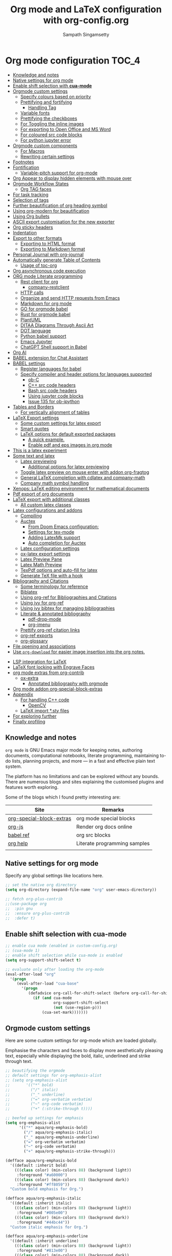 #+begin_src emacs-lisp :exports none
;; -*- lexical-binding: t; no-byte-compile: t; coding: utf-8 -*-
;;; package --- org mode configuration
;;;
;;; Commentary
;;; DO NOT EDIT THIS FILE DIRECTLY
;;; This is a file generated from a literate programing source file
;;; ORG mode configuration
;;; Filename   : org-config.el
;;; Description: ORG mode configuration and customization
;;               Predominantly used for pdf docs and presentations
;;; Date               :
;;; Last Modified Date :
;;
;; shell command execution example (C-c C-c) also include in export
;; #+begin_src sh :results output :exports both
;;   df -Ph
;; #+end_src
;;
;; Installation of minted.sty
;; In order to have that tex convert to pdf, you have to ensure that you have
;; minted.sty in your TEXMF folder.
;;  - To know if minted.sty in correct path do "kpsewhich minted.sty".
;;  - If it is not found, download from
;;          http://www.ctan.org/tex-archive/macros/latex/contrib/minted
;;  - Generate minted.sty by "tex minted.ins"
;;  - To know your TEXMF folder, do "kpsewhich -var-value=TEXMFHOME"
;;  - if folder is ~/texmf
;;  - Move the minted.sty to your $TEXMF/tex/latex/commonstuff folder.
;;  - Do mkdir -p ~/texmf/tex/latex/commonstuff if that folder hierarchy doesn't exist
;;  - Do "mktexlsr" to refresh the sty database
;;  - Generate pdf from the Org exported tex by "pdflatex -shell-escape FILE.tex"
;;
;;  - Help and References
;;      https://sqrtminusone.xyz/configs/emacs/#
;;      https://karthinks.com/software/latex-input-for-impatient-scholars/
;;      https://github.com/vikasrawal/orgpaper
;;      https://github.com/vikasrawal/endingmalnutrition
;;      https://nakkaya.com/2010/09/07/writing-papers-using-org-mode/
;;      https://orgmode.org/worg/org-tutorials/org-latex-export.html
;;      https://www.sharelatex.com/learn
;;      https://en.wikibooks.org/wiki/LaTeX
;;      https://github.com/dfeich/org-babel-examples
;;      https://jherrlin.github.io/posts/emacs-orgmode-source-code-blocks/
;;      http://cachestocaches.com/2018/6/org-literate-programming/
;;      https://alhassy.github.io/org-special-block-extras/
;;      https://github.com/alhassy/next-700-module-systems
;;      https://necromuralist.github.io/posts/org-babel-cheat-sheet/
;;
;; elisp code for org mode configuration support and handling
;;
;;; Code:
;;;
#+end_src

#+TITLE: Org mode and LaTeX configuration with org-config.org
#+AUTHOR: Sampath Singamsetty
#+STARTUP: indent

* Org mode configuration                                                :TOC_4:
  - [[#knowledge-and-notes][Knowledge and notes]]
  - [[#native-settings-for-org-mode][Native settings for org mode]]
  - [[#enable-shift-selection-with-cua-mode][Enable shift selection with *cua-mode*]]
  - [[#orgmode-custom-settings][Orgmode custom settings]]
    - [[#specify-colours-based-on-priority][Specify colours based on priority]]
    - [[#prettifying-and-fortifying][Prettifying and fortifying]]
      - [[#handling-tag][Handling Tag]]
    - [[#variable-fonts][Variable fonts]]
    - [[#prettifying-the-checkboxes][Prettifying the checkboxes]]
    - [[#for-toggling-the-inline-images][For Toggling the inline images]]
    - [[#for-exporting-to-open-office-and-ms-word][For exporting to Open Office and MS Word]]
    - [[#for-coloured-src-code-blocks][For coloured src code blocks]]
    - [[#for-python-jupyter-error][For python jupyter error]]
  - [[#orgmode-custom-components][Orgmode custom components]]
    - [[#for-macros][For Macros]]
    - [[#rewriting-certain-settings][Rewriting certain settings]]
  - [[#footnotes][Footnotes]]
  - [[#fontification][Fontification]]
    - [[#variable-pitch-support-for-org-mode][Variable-pitch support for org-mode]]
  - [[#org-appear-to-display-hidden-elements-with-mouse-over][Org Appear to display hidden elements with mouse over]]
  - [[#orgmode-workflow-states][Orgmode Workflow States]]
    - [[#org-tag-faces][Org TAG faces]]
  - [[#for-task-tracking][For task tracking]]
  - [[#selection-of-tags][Selection of tags]]
  - [[#further-beautification-of-org-heading-symbol][Further beautification of org heading symbol]]
  - [[#using-org-modern-for-beautification][Using org-modern for beautification]]
  - [[#using-org-bullets][Using Org bullets]]
  - [[#ascii-export-customisation-for-the-new-exporter][ASCII export customisation for the new exporter]]
  - [[#org-sticky-headers][Org sticky headers]]
  - [[#indentation][Indentation]]
  - [[#export-to-other-formats][Export to other formats]]
    - [[#exporting-to-html-format][Exporting to HTML format]]
    - [[#exporting-to-markdown-format][Exporting to Markdown format]]
  - [[#personal-journal-with-org-journal][Personal Journal with org-journal]]
  - [[#automatically-generate-table-of-contents][Automatically generate Table of Contents]]
    - [[#usage-of-toc-org][Usage of toc-org]]
  - [[#org-asynchronous-code-execution][Org asynchronous code execution]]
  - [[#org-mode-literate-programming][ORG mode Literate programming]]
    - [[#rest-client-for-org][Rest client for org]]
      - [[#company-restclient][company-restclient]]
    - [[#http-calls][HTTP calls]]
    - [[#organize-and-send-http-requests-from-emacs][Organize and send HTTP requests from Emacs]]
    - [[#markdown-for-org-mode][Markdown for org mode]]
    - [[#go-for-orgmode-babel][GO for orgmode babel]]
    - [[#rust-for-orgmode-babel][Rust for orgmode babel]]
    - [[#plantuml][PlantUML]]
    - [[#ditaa-diagrams-through-ascii-art][DITAA DIagrams Through Ascii Art]]
    - [[#dot-language][DOT language]]
    - [[#python-babel-support][Python babel support]]
    - [[#emacs-jupyter][Emacs Jupyter]]
    - [[#chatgpt-shell-support-in-babel][ChatGPT Shell support in Babel]]
  - [[#org-ai][Org AI]]
  - [[#babel-extension-for-chat-assistant][BABEL extension for Chat Assistant]]
  - [[#babel-settings][BABEL settings]]
    - [[#register-languages-for-babel][Register languages for babel]]
    - [[#specify-compiler-and-header-options-for-languages-supported][Specify compiler and header options for languages supported]]
      - [[#ob-c][ob-C]]
      - [[#c-src-code-headers][C++ src code headers]]
      - [[#bash-src-code-headers][Bash src code headers]]
      - [[#using-jupyter-code-blocks][Using jupyter code blocks]]
      - [[#issue-135-for-ob-ipython][Issue 135 for ob-ipython]]
  - [[#tables-and-borders][Tables and Borders]]
    - [[#for-vertically-alignment-of-tables][For vertically alignment of tables]]
  - [[#latex-export-settings][LaTeX Export settings]]
    - [[#some-custom-settings-for-latex-export][Some custom settings for latex export]]
    - [[#smart-quotes][Smart quotes]]
    - [[#latex-options-for-default-exported-packages][LaTeX options for default exported packages]]
      - [[#a-quick-example][A quick example.]]
      - [[#enable-pdf-and-eps-images-in-org-mode][Enable pdf and eps images in org mode]]
  -  [[#this-is-a-latex-experiment][This is a latex experiment]]
  - [[#some-text-and-latex][Some text and latex]]
    - [[#latex-previewing][Latex previewing]]
      - [[#additional-options-for-latex-previewing][Additional options for latex previewing]]
    - [[#toggle-latex-preview-on-mouse-enter-with-addon-org-fragtog][Toggle latex preview on mouse enter with addon org-fragtog]]
    - [[#general-latex-completion-with-cdlatex-and-company-math][General LaTeX completion with cdlatex and company-math]]
    - [[#company-math-symbol-handling][Company math symbol handling]]
  - [[#xenops-latex-editing-environment-for-mathematical-documents][Xenops: LaTeX editing environment for mathematical documents]]
  - [[#pdf-export-of-org-documents][Pdf export of org documents]]
  - [[#latex-export-with-additional-classes][LaTeX export with additional classes]]
    - [[#all-custom-latex-classes][All custom latex classes]]
  - [[#latex-configurations-and-addons][Latex configurations and addons]]
    - [[#compiling][Compiling]]
    - [[#auctex][Auctex]]
      - [[#from-doom-emacs-configuration][From Doom Emacs configuration:]]
      - [[#settings-for-tex-mode][Settings for tex-mode]]
      - [[#adding-latexmk-support][Adding LatexMk support]]
      - [[#auto-completion-for-auctex][Auto completion for Auctex]]
    - [[#latex-configuration-settings][Latex configuration settings]]
    - [[#ox-latex-export-settings][ox-latex export settings]]
    - [[#latex-preview-pane][Latex Preview Pane]]
    - [[#latex-math-preview][Latex Math Preview]]
    - [[#texpdf-options-and-auto-fill-for-latex][TexPdf options and auto-fill for latex]]
    - [[#generate-tex-file-with-a-hook][Generate TeX file with a hook]]
  - [[#bibliography-and-citations][Bibliography and Citations]]
      - [[#some-terminology-for-reference][Some terminology for reference]]
    - [[#biblatex][Biblatex]]
    - [[#using-org-ref-for-bibliographies-and-citations][Using org-ref for Bibliographies and Citations]]
    - [[#using-ivy-for-org-ref][Using ivy for org-ref]]
    - [[#using-ivy-bibtex-for-managing-bibliographies][Using ivy bibtex for managing bibliographies]]
    - [[#literate--annotated-bibliography][Literate & annotated bibliography]]
      - [[#pdf-drop-mode][pdf-drop-mode]]
      - [[#org-imenu][org-imenu]]
    - [[#prettify-org-ref-citation-links][Prettify org-ref citation links]]
    - [[#org-ref-exports][org-ref exports]]
    - [[#org-glossary][org-glossary]]
  - [[#file-opening-and-associations][File opening and associations]]
  - [[#use-org-download-for-easier-image-insertion-into-the-org-notes][Use ~org-download~ for easier image insertion into the org notes.]]
- [[#lsp-integration-for-latex][LSP integration for LaTeX]]
- [[#latex-font-locking-with-engrave-faces][LaTeX font locking with Engrave Faces]]
- [[#org-mode-extras-from-org-contrib][org mode extras from org-contrib]]
  - [[#ox-extra][ox-extra]]
    - [[#annotated-bibliography-with-orgmode][Annotated bibliography with orgmode]]
- [[#org-mode-addon-org-special-block-extras][Org mode addon org-special-block-extras]]
- [[#appendix][Appendix]]
  - [[#for-handling-c-code][For handling C++ code]]
    - [[#opencv][OpenCV]]
  - [[#latex-import-sty-files][LaTeX import *.sty files]]
- [[#for-exploring-further][For exploring further]]
- [[#finally-profiling][Finally profiling]]

** Knowledge and notes
=org mode= is GNU Emacs major mode for keeping notes, authoring documents,
computational notebooks, literate programming, maintaining to-do lists,
planning projects, and more — in a fast and effective plain text system.

The platform has no limitations and can be explored without any bounds. There
are numerous blogs and sites explaining the customised plugins and features
worth exploring.

Some of the blogs which I found pretty interesting are:

| Site                     | Remarks                      |
|--------------------------+------------------------------|
| [[https://alhassy.github.io/org-special-block-extras/][org-special-block-extras]] | org mode special blocks      |
| [[http://mooz.github.io/org-js/][org-js]]                   | Render org docs online       |
| [[https://orgmode.org/worg/org-contrib/babel/languages/][babel ref]]                | org src blocks               |
| [[https://github.com/grettke/help][org help]]                 | Literate programming samples |
|                          |                              |

** Native settings for org mode
Specify any global settings like locations here.
#+begin_src emacs-lisp
  ;; set the native org directory
  (setq org-directory (expand-file-name "org" user-emacs-directory))

  ;; fetch org-plus-contrib
  ;;(use-package org
  ;;  :pin gnu
  ;;  :ensure org-plus-contrib
  ;;  :defer t)
#+end_src

** Enable shift selection with *cua-mode*
#+begin_src emacs-lisp
  ;; enable cua mode (enabled in custom-config.org)
  ;; (cua-mode 1)
  ;; enable shift selection while cua-mode is enabled
  (setq org-support-shift-select t)

  ;; evaluate only after loading the org-mode
  (eval-after-load "org"
    '(progn
       (eval-after-load "cua-base"
         '(progn
            (defadvice org-call-for-shift-select (before org-call-for-shift-select-cua activate)
              (if (and cua-mode
                       org-support-shift-select
                       (not (use-region-p)))
                  (cua-set-mark)))))))
#+end_src

** Orgmode custom settings
Here are some custom settings for org-mode which are loaded globally.

Emphasise the characters and faces to display more aesthetically pleasing text,
especially while displaying the bold, italic, underlined and strike through
text.

#+begin_src emacs-lisp :lexical no
;; beautifying the orgmode
;; default settings for org-emphasis-alist
;; (setq org-emphasis-alist
;;       '(("*" bold)
;;         ("/" italic)
;;         ("_" underline)
;;         ("=" org-verbatim verbatim)
;;         ("~" org-code verbatim)
;;         ("+" (:strike-through t))))

;; beefed up settings for emphasis
(setq org-emphasis-alist
      '(("*" aqua/org-emphasis-bold)
        ("/" aqua/org-emphasis-italic)
        ("_" aqua/org-emphasis-underline)
        ("=" org-verbatim verbatim)
        ("~" org-code verbatim)
        ("+" aqua/org-emphasis-strike-through)))

(defface aqua/org-emphasis-bold
  '((default :inherit bold)
    (((class color) (min-colors 88) (background light))
     :foreground "#a60000")
    (((class color) (min-colors 88) (background dark))
     :foreground "#ff8059"))
  "Custom bold emphasis for Org.")

(defface aqua/org-emphasis-italic
  '((default :inherit italic)
    (((class color) (min-colors 88) (background light))
     :foreground "#005e00")
    (((class color) (min-colors 88) (background dark))
     :foreground "#44bc44"))
  "Custom italic emphasis for Org.")

(defface aqua/org-emphasis-underline
  '((default :inherit underline)
    (((class color) (min-colors 88) (background light))
     :foreground "#813e00")
    (((class color) (min-colors 88) (background dark))
     :foreground "#d0bc00"))
  "Custom underline emphasis for Org.")

(defface aqua/org-emphasis-strike-through
  '((((class color) (min-colors 88) (background light))
     :strike-through "#972500" :foreground "#505050")
    (((class color) (min-colors 88) (background dark))
     :strike-through "#ef8b50" :foreground "#a8a8a8"))
  "Custom strike-through emphasis for Org.")


;; hide the emphasis markup (e.g. /.../ for italics, *...* for bold, etc.):
(setq org-hide-emphasis-markers t)
#+end_src

*** Specify colours based on priority
In =org= mode we can change the colours of  the items based on their priorities
(#A, #B and #C).
#+begin_src emacs-lisp :lexical no
;; Specify faces for specific Priorities (#A, #B and #C).
(setq org-priority-faces
      '((?A . (:foreground "#CC0000" :background "#FFE3E3"))
        (?B . (:foreground "#64992C" :background "#EBF4DD"))
        (?C . (:foreground "#64992C" :background "#FFFFFF"))))
#+end_src

*** Prettifying and fortifying

Additional settings for aesthetics and prettifying the font as well as to
control how the headings look or rendered with the stars in the =org-mode=.

#+begin_src emacs-lisp
;; handle editing the invisible regions smartly
(setq org-catch-invisible-edits 'smart)

;; insert new headings after the current subtree
(setq org-insert-heading-respect-content t)

;; allow bullet lists with single character in them
(setq org-list-allow-alphabetical t)

;; apply the properties to sublevels as well
(setq org-use-property-inheritance t)

;; hide the first N-1 stars in a headline by setting to t
(setq org-hide-leading-stars nil)

;;^ For Improving the org mode looks
(setq org-use-sub-superscripts "{}")      ;  interpret "_" and "^" for export
(setq org-pretty-entities      t          ; show entities as UTF8 characters.
      org-image-actual-width   '(300))

;; option for org mode outline
(setq org-ellipsis "…")

;; nil sets no extra indentation in the source blocks
(setq org-src-preserve-indentation t)

;; This is useful when setting a background color for the org-level-* faces.
(setq org-fontify-whole-heading-line t)

;; Give quote and verse blocks a nice look.
(setq org-fontify-quote-and-verse-blocks t)

;; Font-lock
;; Latex fragments for highlighting latex related syntax in buffer
(setq org-highlight-latex-and-related '(latex script entities))
(set-face-foreground 'org-latex-and-related "blue")

;; modifying behaviour of C-a/<home> & C-e/<end>
(setq org-special-ctrl-a/e t)

;; execute the Lisp code with links, as in “elisp:view-config-file”.
(setq org-confirm-elisp-link-function nil)

;; setup archive location in archive directory in current folder
(setq org-archive-location "archive/%s_archive::")

;; add an extra space between text and the underlined line
(setq x-underline-at-descent-line t)

;; control the alignment of org tags and also set the
;; org-tags-column value to 0
(setq org-auto-align-tags nil)
#+end_src

**** Handling Tag
We can just  add a ~:tag₁:⋯:tagₙ:~ after  a heading. If a space  is pressed before
the tags, then they are automatically  indented flushright to column 77; ~postive~
numbers do not flushright but use exact column number.
#+begin_src emacs-lisp
 (setq org-tags-column -77) ;; the default
#+end_src

In order  to set tags  for an  item, Use ~C-c  C-q~ or ~org-set-tags-command~,  on a
heading or just  the speed key ~:~  on the asterisks of  a heading. Unfortunatley,
this only supports having one tag; for more, we can add them in manually.


*** Variable fonts
We can configure fonts in such a way that each section can be rendered by a
different font. The below settings are experimental and may be enabled as per
the taste. But right now it is disabled.
#+begin_src emacs-lisp :lexical no
;; variable fonts
(let* ((variable-tuple
        (cond ((x-list-fonts "AppleMyungjo")    '(:font "AppleMyungjo"))
              ((x-list-fonts "Source Code Pro") '(:font "Source Code Pro"))
              ((x-list-fonts "Lucida Grande")   '(:font "Lucida Grande"))
              ((x-list-fonts "Monaco")          '(:font "Monaco"))
              ((x-family-fonts "Microsoft Sans Serif")    '(:family "Microsoft Sans Serif"))
              (nil (warn "Cannot find a Sans Serif Font.  Install Source Sans Pro."))))
       (base-font-color     (face-foreground 'default nil 'default))
       (headline           `(:inherit default :weight bold :foreground ,base-font-color)))

  (custom-theme-set-faces
   'user
   `(org-level-8 ((t (,@headline ,@variable-tuple))))
   `(org-level-7 ((t (,@headline ,@variable-tuple))))
   `(org-level-6 ((t (,@headline ,@variable-tuple))))
   `(org-level-5 ((t (,@headline ,@variable-tuple))))
   `(org-level-4 ((t (,@headline ,@variable-tuple :height 1.1))))
   `(org-level-3 ((t (,@headline ,@variable-tuple :height 1.2))))
   `(org-level-2 ((t (,@headline ,@variable-tuple :height 1.3))))
   `(org-level-1 ((t (,@headline ,@variable-tuple :height 1.5))))
   `(org-document-title ((t (,@headline ,@variable-tuple :height 1.6 :underline nil))))))
#+end_src

*** Prettifying the checkboxes
The below piece of ~elisp~ code would prettify the org checkboxes.

#+begin_src emacs-lisp
(add-hook 'org-mode-hook (lambda ()
			               "Beautify Org Checkbox Symbol"
			               (push '("[ ]" . "☐" ) prettify-symbols-alist)
			               (push '("[X]" . "☑" ) prettify-symbols-alist)
			               (push '("[-]" . "❍" ) prettify-symbols-alist)
			               (prettify-symbols-mode)))
(defface org-checkbox-done-text
  '((t (:foreground "#71696A")))
  "Face for the text part of a checked org-mode checkbox.")
#+end_src

*** For Toggling the inline images
For toggling the image display option in the org-mode buffer use the key
combination ~C-c C-x C-v~. The same may also be invoked by pressing ~M-x~ and
calling the function ~org-toggle-inline-images~.

#+begin_src emacs-lisp :lexical no
;; display images inline
(add-hook 'org-babel-after-execute-hook 'org-display-inline-images 'append)
(setq org-display-inline-images t)
#+end_src

*** For exporting to Open Office and MS Word
The export function in Org Mode can export to the Open Office ODT format, which
is compatible with MS Word. If you have Open Office installed, you can also
create a DOC file to make it easier for MS Word users. Add this line to your
config:

#+begin_src emacs-lisp :lexical no
;; Export to MS-Word
;; Need to have LibreOffice on your computer
(setq org-odt-preferred-output-format "doc")
#+end_src

*** For coloured src code blocks
Enable the below for adding a list of faces to be used for source code blocks.

#+begin_src emacs-lisp :lexical no :tangle no
;; color src blocks
(setq  org-src-block-faces '(("emacs-lisp"     (:background "LightCyan1"    :extend t))
                             ("sh"             (:background "gray90"        :extend t))
                             ("python"         (:background "DarkSeaGreen1" :extend t))
                             ("ipython"        (:background "thistle1"      :extend t))
                             ("jupyter-python" (:background "thistle1"      :extend t))))
#+end_src

*** For python jupyter error
To disable the below warnings, we have to set ~PYDEVD_DISABLE_FILE_VALIDATION = 1~
#+begin_quote
0.01s - Debugger warning: It seems that frozen modules are being used, which may
0.00s - make the debugger miss breakpoints. Please pass -Xfrozen_modules=off
0.00s - to python to disable frozen modules.
0.00s - Note: Debugging will proceed. Set PYDEVD_DISABLE_FILE_VALIDATION=1 to disable this validation.

In .profile set export PYDEVD_DISABLE_FILE_VALIDATION=1
#+end_quote

#+begin_src emacs-lisp
(setenv "PYDEVD_DISABLE_FILE_VALIDATION" "1")
#+end_src

** Orgmode custom components
In this section we will define certain components like functions and utilities
which might be handy during the literate document creation.

*** For Macros
Define a simple function for creating and setting a simple =macro= definition.
#+begin_src emacs-lisp :lexical no
;; function for macro setup
(defun aqua/org-macro-insert ()
  "XXX"
  (interactive)
  (let* ((macros (org-macro--collect-macros))
         (macro (completing-read "Insert macro: " (mapcar 'car macros)))
         (args (string-match "$[[:digit:]]" (cdr (assoc macro macros))))
         pos)
    (insert (format  "{{{%s" macro))
    (when args (insert "(") (setq pos (point)) (insert ")"))
    (insert "}}}")
    (when pos (goto-char pos))))
#+end_src

*** Rewriting certain settings
We can change certain configuration items affecting =LaTeX= and =org=; such items
can be mentioned here:
#+begin_src emacs-lisp :lexical no
;; custom configuration settings of variables
;; Specify the default width for images.
(setq org-latex-image-default-width ".75\\linewidth")

;; Format string for links with unknown path type.
(setq org-latex-link-with-unknown-path-format "\\colorbox{red}{%s}")
#+end_src

** Footnotes
A footnote is started by a footnote marker in square brackets in column 0, no indentation allowed.  It ends at the next footnote definition, headline, or after two consecutive empty lines. The footnote reference is simply the marker in square brackets, inside text. Markers always start with ‘fn:’. For example:

#+begin_example
The Org homepage[fn:1] now looks a lot better than it used to.
...
[fn:1] The link is: https://orgmode.org
#+end_example

+ Footnote creation is handled by the following command:
  #+begin_example
  C-c C-x f
  #+end_example

+ To reorder and renumber the footnotes after inserting a footnote in a text
  that already has some footnotes after the point where a new footnote is being
  inserted, use:
  #+begin_example
  C-u C-c C-x f S
  #+end_example

** Fontification
The following snippets  displays the contents of the  ~code~ blocks in ~org-mode~ files using  the ~major-mode~ of the code.  It also changes the behavior of *TAB*  to as if it were used  in the appropriate major mode.

#+begin_src emacs-lisp
;; use syntax highlighting in org-file code blocks
(setq org-src-fontify-natively t             ; Fontify code in code blocks
      org-src-tab-acts-natively t            ; Tab acts as in source editing
      org-edit-src-content-indentation 0)    ; No relative indentation for code blocks
#+end_src

While writing, it is common to use =+,-,*= to enumerate unordered lists especially while in org-mode wherein they denote structured text. Let's render them visually as Unicode bullets.

#+begin_src emacs-lisp :lexical no
;; pretty unordered lists
;; (x y z) ≈ (existing-item replacement-item positivity-of-preceding-spaces)
(cl-loop for (x y z) in '(("+" "◦" *)
                          ("-" "•" *)
                          ("*" "⋆" +))
         do (font-lock-add-keywords
             'org-mode
             `((,(format "^ %s\\([%s]\\) " z x)
                (0 (prog1 () (compose-region (match-beginning 1) (match-end 1) ,y)))))))
#+end_src

A progress indicator for code blocks in org-mode courtesy of [[https://lists.gnu.org/archive/html/emacs-orgmode/2014-08/msg01000.html][John Kitchin]]
#+begin_src emacs-lisp :lexical no
(defadvice org-babel-execute-src-block (around progress nil activate)
  ;; (set-face-attribute
  ;;  'org-block-background nil :background "LightSteelBlue")
  (message "Running your code block")
  ad-do-it
  ;; (set-face-attribute 'org-block-background nil :background "gray")
  (message "Done with code block"))
#+end_src

*** Variable-pitch support for org-mode
~org-variable-pitch~ is a minor mode that enables variable pitch mode in the
current Org-mode buffer, and sets some particular faces up so that they are
rendered in fixed-width font.  Also, indentation, list bullets and checkboxes
are displayed in monospace, in order to keep the shape of the outline.

** Org Appear to display hidden elements with mouse over
Toggle visibility of hidden Org mode element parts upon entering and leaving an
element. Org mode  provides a way to toggle visibility  of hidden elements such
as  emphasis markers,  links,  etc. by  customising  specific variables,  e.g.,
org-hide-emphasis-markers. However,  it is  currently not  possible to  do this
interactively and  on an  element-by-element basis.  This package,  inspired by
=org-fragtog=,  enables   automatic  visibility  toggling  depending   on  cursor
position. Hidden  element parts appear  when the  cursor enters an  element and
disappear when it leaves.

#+begin_src emacs-lisp :lexical no
;; Toggle visibility of hidden org mode element parts
;; upon entering and leaving an element
(use-package org-appear
  :quelpa
  (:fetcher github :repo "awth13/org-appear")
  :after (org)
  :hook (org-mode . org-appear-mode)
  :config
  (setq org-appear-autoemphasis   t
        org-appear-autolinks      t
        org-appear-autosubmarkers t))
#+end_src

** Orgmode Workflow States
The workflow state of ‘X/Y’ indicates to do action ‘X’ while entering a state
and ‘Y’ when leaving it, with ‘!’ denoting a timestamp should be generated and
‘@’ denoting a user note should be made.

#+begin_src emacs-lisp
;; @ - time stamp with note
;; ! - only time stamp
;; The @ brings up a pop-up to make a local note about why the state changed.
(setq org-todo-keywords
      '((sequence "TODO(t)" "STARTED(s@/!)" "|" "DONE(d/!)")
        (sequence "WAITING(w@/!)" "ON_HOLD(h@/!)" "|" "CANCELLED(c@/!)")))

;; since DONE is a terminal state, it has no exit-action.
;; explicitly indicate that the time should be noted.
(setq org-log-done 'time)
#+end_src

In particular, we transition from =TODO= to =STARTED= once 15 minutes or a
reasonable amount of work has transpired. Since all but one state are marked for
logging, we could use the ~lognotestate~ logging facility of org-mode, which
prompts for a note every time a task’s state is changed.


Entering a comment about what I’ve done, even if it’s very little, feels like
I’m getting something done. It’s an explicit marker of progress and motivates me
to want to change my task’s states more often until I see it marked ~DONE~.

Here are the way the workflow items have been coloured.

#+begin_src emacs-lisp
;; customise the keywords
(setq org-todo-keyword-faces
      '(("TODO"      :foreground "GoldenRod"    :weight bold)
        ("STARTED"   :foreground "blue"         :weight bold)
        ("DONE"      :foreground "forest green" :weight bold)
        ("WAITING"   :foreground "orange"       :weight bold)
        ("ON_HOLD"   :foreground "magenta"      :weight bold)
        ("CANCELLED" :foreground "OrangeRed"    :weight bold)))
#+end_src

Press *C-c C-t* for the letter shortcut to actually make the state of an org
heading.

#+begin_src emacs-lisp
(setq org-use-fast-todo-selection t)
#+end_src

The =states= may also be changed using _Shift-Left_, or _Shift-Right_ keys.

*** Org TAG faces

#+begin_src emacs-lisp
;; tags for the items
(setq org-tag-persistent-alist
      '((:startgroup  . nil)
        ("HOME"       . ?h)
        ("RESEARCH"   . ?r)
        ("CODE"       . ?c)
        (:endgroup    . nil)
        (:startgroup  . nil)
        ("OS"         . ?o)
        ("DEV"        . ?d)
        ("WWW"        . ?w)
        (:endgroup    . nil)
        (:startgroup  . nil)
        ("EASY"       . ?e)
        ("MEDIUM"     . ?m)
        ("HARD"       . ?a)
        (:endgroup    . nil)
        ("URGENT"     . ?u)
        ("KEY"        . ?k)
        ("REVIEW"     . ?v)
        ("noexport"   . ?x)))

;; set keyword highlighting
(setq org-tag-faces
      '(("HOME"     . (:foreground "GoldenRod"  :weight bold))
        ("RESEARCH" . (:foreground "GoldenRod"  :weight bold))
        ("CODE"     . (:foreground "GoldenRod"  :weight bold))
        ("OS"       . (:foreground "IndianRed1" :weight bold))
        ("DEV"      . (:foreground "IndianRed1" :weight bold))
        ("WWW"      . (:foreground "IndianRed1" :weight bold))
        ("URGENT"   . (:foreground "Red"        :weight bold))
        ("KEY"      . (:foreground "Red"        :weight bold))
        ("EASY"     . (:foreground "OrangeRed"  :weight bold))
        ("MEDIUM"   . (:foreground "OrangeRed"  :weight bold))
        ("HARD"     . (:foreground "OrangeRed"  :weight bold))
        ("REVIEW"   . (:foreground "GoldenRod"  :weight bold))
        ("noexport" . (:foreground "LimeGreen"  :weight bold))))
#+end_src

** For task tracking
~Org-Agenda~ is the root for all item tracking like todo, journal etc.
#+begin_src emacs-lisp
;; Org-Agenda is the umbrella for all todo, journal, calendar
;; and other views. setting up C-c a to call up agenda mode.
(use-package org-agenda
  :ensure nil
  :after (org)
  :bind
  ("C-c a" . org-agenda)
  :config
  (setq org-agenda-current-time-string "- - - NOW! - - -"
        org-agenda-files `(,org-directory "~/Documents")
        org-default-notes-file (thread-last org-directory (expand-file-name "notes.org"))
        org-agenda-span 'week
        org-agenda-confirm-kill t
        org-agenda-show-all-dates t
        org-agenda-show-outline-path nil
        org-agenda-window-setup 'current-window
        org-agenda-skip-comment-trees t
        org-agenda-sticky nil
        org-agenda-custom-commands-contexts nil
        org-agenda-menu-show-matcher t
        org-agenda-menu-two-columns nil
        org-agenda-max-entries nil
        org-agenda-max-todos nil
        org-agenda-max-tags nil
        org-agenda-max-effort nil)

  ;; Agenda items with deadline and scheduled timestamps
  (setq org-agenda-time-grid '((daily today)
			                   "----------------"
			                   (800 1000 1200 1400 1600 1800 2000)))

  ;; generic options for agenda
  (setq org-agenda-breadcrumbs-separator "->"
        org-agenda-todo-keyword-format "%-1s"
        org-agenda-fontify-priorities 'cookies
        org-agenda-category-icon-alist nil
        org-agenda-remove-times-when-in-prefix nil
        org-agenda-remove-timeranges-from-blocks nil
        org-agenda-compact-blocks nil
        org-agenda-tags-column 0
        org-agenda-block-separator ?—)

  ;; Agenda marks
  (setq org-agenda-bulk-mark-char "#"
        org-agenda-persistent-marks nil)

  ;; Agenda multi-item tasks
  (setq org-agenda-dim-blocked-tasks t
        org-agenda-todo-list-sublevels t)

  ;; Agenda filters and restricted views
  (setq org-agenda-persistent-filter nil
        org-agenda-restriction-lock-highlight-subtree t)

  :custom
  (org-agenda-include-diary t)
  (org-agenda-prefix-format '((agenda . " %i %-12:c%?-12t% s")
                              ;; Indent todo items by level to show nesting
                              (todo . " %i %-12:c%l")
                              (tags . " %i %-12:c")
                              (search . " %i %-12:c")))
  (org-agenda-sorting-strategy '(((agenda habit-down time-up priority-down category-keep)
                                  (todo priority-down category-keep)
                                  (tags priority-down category-keep)
                                  (search category-keep))))
  ;; Create reminders for tasks with a due date when this file is read.
  (run-at-time (* 60 5) nil #'org-agenda-to-appt)
  ;; start on Monday
  (org-agenda-start-on-weekday 1))
#+end_src

** Selection of tags
#+begin_src emacs-lisp
  ;; selections of tags
  (setq org-fast-tag-selection-single-key t
        org-use-fast-todo-selection t)
#+end_src

** Further beautification of org heading symbol

Using =org-superstar= for beautifying the org mode.

#+begin_src emacs-lisp
;; beautify the org mode headings with nice bullets
;; Make org-mode stars a little more super
(use-package org-superstar
  :after (org)
  :quelpa
  (org-superstar :fetcher github :repo "integral-dw/org-superstar-mode")
  :hook (org-mode . org-superstar-mode)
  :config
  ;; Make leading stars truly invisible, by rendering them as spaces!
  (setq org-superstar-leading-bullet ?\s
        org-superstar-leading-fallback ?\s
        org-hide-leading-stars nil
        org-superstar-special-todo-items t
        ;; performance issues
        inhibit-compacting-font-caches t))
#+end_src

** Using org-modern for beautification

Using the =org-modern= that implements a "modern" style for Org buffers using
font locking and text properties.

#+begin_src emacs-lisp :lexical no
;; Modernising the org mode
(use-package org-modern
  :ensure t
  :quelpa (org-modern
           :fetcher github
           :repo "minad/org-modern")
  :hook ((org-mode            . org-modern-mode)
         (org-agenda-finalize . org-modern-agenda))
  :custom (progn
            (org-modern-hide-stars nil)		; adds extra indentation
            (org-modern-table nil)
            (org-modern-list
             '((?* . "•")
               (?+ . "‣"))))
  :config (progn
            ;; add frame borders and window dividers
            (modify-all-frames-parameters
             '((right-divider-width   . 40)
               (internal-border-width . 40)))
            (dolist (face '(window-divider
                            window-divider-first-pixel
                            window-divider-last-pixel))
              (face-spec-reset-face face)
              (set-face-foreground face (face-attribute 'default :background)))
            (set-face-background 'fringe (face-attribute 'default :background))))
#+end_src

Provide modern block styling with ~org-indent~.

#+begin_src emacs-lisp :lexical no
;; Modern block styling with org-indent
(use-package org-modern-indent
  :quelpa (org-modern-indent
           :fetcher github
           :repo "jdtsmith/org-modern-indent")
  :config ; add late to hook
  (add-hook 'org-mode-hook #'org-modern-indent-mode 90))
#+end_src

** Using Org bullets
For custom display of the org headings
#+begin_src emacs-lisp :tangle no
  ;; org-bullets for customized display of the headings
  (use-package org-bullets
    :ensure t
    :init
    (add-hook 'org-mode-hook (lambda () (org-bullets-mode 1))))
#+end_src

** ASCII export customisation for the new exporter
#+begin_src emacs-lisp :lexical no
;; ASCII export customisation for the new exporter
;; the markers for Latin is nicer, use for UTF-8 too
;; (setcdr (assoc 'utf-8 org-ascii-bullets) '(?§ ?¶))
#+end_src

** Org sticky headers
The package allows to show off-screen Org heading at top of window and displays
in the header-line the Org heading for the node that’s at the top of the
window. This way, if the heading for the text at the top of the window is
beyond the top of the window, we don’t forget which heading the text belongs
to. The display can be customized to show just the heading, the full outline
path, or the full outline path in reverse.
#+begin_src emacs-lisp :lexical no
;; org sticky headers
(use-package org-sticky-header
  :hook (org-mode . org-sticky-header-mode)
  :config
  (setq-default
   org-sticky-header-full-path 'full
   ;; Child and parent headings are seperated by a /.
   org-sticky-header-outline-path-separator " / "))
#+end_src

** Indentation
~org-indent~ by default produces an indicator "Ind" in the modeline. The same may
be diminished to remove the modeline clutter and also the indentation may be
increased a bit to make the levels more visible.

#+begin_src emacs-lisp
;;  org-indent by default produces an indicator "Ind" in the modeline.
;;  The same may be diminished to remove the modeline clutter and also
;;  the indentation may be increased a bit to make the levels more
;;  visible
(use-package org-indent
  :ensure nil
  :diminish
  :custom
  (org-indent-indentation-per-level 4))
#+end_src

** Export to other formats
One of the biggest strengths of ~org-mode~ is the ability to export a document
into multiple different formats.

*** Exporting to HTML format
#+begin_src emacs-lisp
(use-package ox-html
  :ensure nil
  :defer 3
  :init
    (setq org-html-postamble nil)
    (setq org-export-with-section-numbers nil)
    (setq org-export-with-toc nil)
    (setq org-html-head-extra "
     <link href='http://fonts.googleapis.com/css?family=Source+Sans+Pro:400,700,400italic,700italic&subset=latin,latin-ext' rel='stylesheet' type='text/css'>
     <link href='http://fonts.googleapis.com/css?family=Source+Code+Pro:400,700' rel='stylesheet' type='text/css'>
     <style type='text/css'>
        body {
           font-family: 'Source Sans Pro', sans-serif;
        }
        pre, code {
           font-family: 'Source Code Pro', monospace;
        }
     </style>")
  :config
  ;; type of checkbox for HTML export
  (setq org-html-checkbox-type 'unicode)
  ;; Output type to be used by htmlize when formatting code snippets
  (setq org-html-htmlize-output-type 'css)
  ;; coding system for HTML export
  (setq org-html-coding-system 'utf-8)
  ;; disable HTML link validation
  (setq org-html-validation-link nil))
#+end_src

*** Exporting to Markdown format
#+begin_src emacs-lisp
(use-package ox-md
  :ensure nil
  :defer 3
  :after org)
#+end_src

** Personal Journal with org-journal
~org-jpurnal~ is a nice utility for maintaining personal journal and it works
pretty well with ~wc-mode~ to keep a count of the number of words used in the
journal.

For encrypting the journal entries, we need to use the following mechanisms:

- org-journal-encrypt-journal
  If set to ~t~ it has the effect of transparently encrypting/decrypting the
  journal files as they are written to disk.

- org-journal-enable-encryption
  If set to ~t~ enables integration with ~org-crypt~ and hence automatically adds a
  ~:crypt:~ tag for new journal entries. This has the effect of automatically
  encrypting those entries upon save, replacing them with a blob of
  gpg-encrypted text which has to be further decrypted with ~org-decrypt-entry~
  in order to read or edit them again. This is disabled for now to make it more
  transparent to work with the journal entries while editing them.

  #+begin_src emacs-lisp
  (use-package org-journal
    :after org
    :custom
    (org-journal-dir (concat (file-name-as-directory org-directory) "journal"))
    (org-journal-file-format "%Y/%m/%Y%m%d")
    (org-journal-date-format "%A, %Y-%m-%d")
    (org-journal-encrypt-journal t)
    (org-journal-enable-encryption nil)
    (org-journal-enable-agenda-integration t)
    :bind
    ("C-c j" . org-journal-new-entry))
  #+end_src

** Automatically generate Table of Contents
The ~toc-org~ package  allows us to insert a table of contents in headings marked
with ~:TOC:~. This is useful for org files that are to be viewed directly on
~github~, which renders org files correctly, but does not generate a table of
contents at the top.

The package exists on github [[https://github.com/snosov1/toc-org][here]].

#+begin_src emacs-lisp
  (use-package toc-org
    :after (org)
    :hook
    (org-mode . toc-org-enable))
#+end_src

*** Usage of toc-org

Using the =toc-org= we can Create a top heading 'Table Of Contents'

Press =C-c C-q= and create a tag *:TOC:* and save.
The elements under *TOC* will be created automatically.

In addition to the simple *:TOC:* tag, you can also use the following tag
formats:

   * =:TOC_2=: - sets the max depth of the headlines in the table of contents to
     2 (the default).
   * =:TOC_2_gh=: - sets the max depth as in above and also uses the GitHub-style
     hrefs in the table of contents (this style is default). The other
     supported href style is ‘org’, which is the default org style.


One can also use =@= as separator, instead of =_=.

** Org asynchronous code execution
The code within the ~src~ code blocks may be executed asynchronously.
#+begin_src emacs-lisp
;; asynchronous code execution
(use-package ob-async
  :after (org)
  :config
  (add-to-list 'org-ctrl-c-ctrl-c-hook #'ob-async-org-babel-execute-src-block))
#+end_src

The org babel language =ob-python= defines its own ~:async~ keyword that can
conflict with =ob-async=.

#+begin_src emacs-lisp :lexical no
;; add ob-ipython to blacklist so that it does not conflict with async
(setq ob-async-no-async-languages-alist '("ipython" "jupyter-python"))
#+end_src

** ORG mode Literate programming
Org-mode is  a literate programming  tool which  is very practical  and useful,
easy to edit, execute and document code from within the same tool (Emacs) using
all of  its existing capabilities  (i.e. each code block  can be edited  in its
native Emacs mode, taking full advantage of indentation, completion, etc.).

To support multiple languages, we first need to load the necessary language
support. The base features and the literate programming for Emacs lisp is
built-in, but the ~ob-*~ packages all provide the ability to execute code in
different languages directly from within the org buffer over.

Some examples are available at:
#+begin_example
https://joseph8th.github.io/posts/wow-writing-literate-api-documentation-in-emacs-org-mode/
#+end_example

*** Rest client for org
This is a tool to manually explore and test HTTP REST webservices. Runs queries
from a plain-text query sheet, displays results as a pretty-printed XML, JSON
and even images.

The =restclient= is particular handy when it is combined with the Org-mode: see
use of the ob-restclient.el within the Org-mode headings.

#+begin_src emacs-lisp
;; rest client
(use-package restclient
  :ensure t
  :defer t)

;; support for org export
(use-package ob-restclient
  :defer t
  :after (org restclient))
#+end_src

**** company-restclient
This is a =company-mode= completion backend for ~restclient-mode~. It provides auto-completion for HTTP methods and headers in ~restclient-mode~. Completion source is given by emacs package ~know-your-http-well~.

#+begin_src emacs-lisp
;; company completion  for restclient
(use-package company-restclient
  :after (org restclient)
  :quelpa
  (:fetcher github :repo "https://github.com/iquiw/company-restclient")
  :config
  (add-to-list 'company-backends 'company-restclient))
#+end_src

*** HTTP calls

Make http request within org-mode babel

#+begin_src emacs-lisp
;; make http request within org-mode babel
(use-package ob-http
  :defer t
  ;; :after (org)
  :hook
  (org-mode . aqua/ob-http-setup)
  :preface
  (defun aqua/ob-http-setup ()
    (require 'ob-http)))
#+end_src

*** Organize and send HTTP requests from Emacs
This is an alternate to =ob-http= for making HTTP calls. It introduces a new minor
mode =Verb mode=, which works as an extension to =Org mode=.

Additional details are available at [[https://github.com/federicotdn/verb][Verb HTTP]]

#+begin_src emacs-lisp :lexical no
;; An alternative to ob-http and may be better
;; https://github.com/federicotdn/verb
(use-package verb
  :defer t
  :quelpa (:fetcher github :repo "federicotdn/verb")
  :after (org)
  :hook (org-mode . verb-mode))
#+end_src

*** Markdown for org mode

=ox-gfm= is a github flavoured markdown exporter for org mode.

*** GO for orgmode babel

~ob-go~ is a module that has Org-Babel support for evaluating go code.

#+begin_src emacs-lisp :lexical no
;; Github Flavored Markdown exporter for Org Mode
(use-package ox-gfm
  :defer t
  :quelpa
  (:fetcher github :repo "https://github.com/larstvei/ox-gfm")
  :hook
  (org-mode . aqua/ox-gfm-setup)
  :preface
  (defun aqua/ox-gfm-setup ()
    (require 'ox-gfm)))
#+end_src

#+begin_src emacs-lisp :lexical no
;; Org-Babel support for evaluating go code.
(use-package ob-go
  :defer t
  :quelpa
  (:fetcher github :repo "https://github.com/pope/ob-go")
  ;;:after (org)
  :hook
  (org-mode . aqua/ob-go-setup)

  :preface
  (defun aqua/ob-go-setup ()
    (require 'ob-go)))
#+end_src

Usage:
#+begin_example
#+begin_src go :imports "fmt"
  fmt.Println("Hello, ORG")
#+end_src
#+end_example

*** Rust for orgmode babel

~ob-rust~ enables ~Org-Babel~ support for evaluating Rust code. It was created
based on the usage of ~ob-C~ and ~ob-go~.

#+begin_src emacs-lisp :lexical no
;; org-babel support for evaluating rust code.
(use-package ob-rust
  :defer t
  :quelpa
  (:fetcher github :repo "https://github.com/micanzhang/ob-rust")
  :hook
  (org-mode . aqua/ob-rust-setup)
  :preface
  (defun aqua/ob-rust-setup ()
    (require 'ob-rust)))
#+end_src

Usage of =ob-rust= for embedding the *Rust* code into =org-mode= documents:

#+begin_src rust :tangle no
fn main() {
    let greetings = ["Hello", "Hola", "Bonjour",
                     "Ciao", "こんにちは", "안녕하세요",
                     "Cześć", "Olá", "Здравствуйте",
                     "chào bạn", "您好"];

    for (num, greeting) in greetings.iter().enumerate() {
        print!("{} : ", greeting);
        match num {
            0 =>  println!("This code is editable and runnable!"),
            1 =>  println!("Este código es editable y ejecutable!"),
            2 =>  println!("Ce code est modifiable et exécutable!"),
            3 =>  println!("Questo codice è modificabile ed eseguibile!"),
            4 =>  println!("このコードは編集して実行出来ます！"),
            5 =>  println!("여기에서 코드를 수정하고 실행할 수 있습니다!"),
            6 =>  println!("Ten kod można edytować oraz uruchomić!"),
            7 =>  println!("Esse código é editável e executável!"),
            8 =>  println!("Этот код можно отредактировать и запустить!"),
            9 =>  println!("Bạn có thể edit và run code trực tiếp!"),
            10 =>  println!("这段代码是可以编辑并且能够运行的！"),
            _ =>  {},
        }
    }
}
#+end_src

#+RESULTS:
#+BEGIN_EXAMPLE
Hello : This code is editable and runnable!
Hola : Este código es editable y ejecutable!
Bonjour : Ce code est modifiable et exécutable!
Ciao : Questo codice è modificabile ed eseguibile!
こんにちは : このコードは編集して実行出来ます！
안녕하세요 : 여기에서 코드를 수정하고 실행할 수 있습니다!
Cześć : Ten kod można edytować oraz uruchomić!
Olá : Esse código é editável e executável!
Здравствуйте : Этот код можно отредактировать и запустить!
chào bạn : Bạn có thể edit và run code trực tiếp!
您好 : 这段代码是可以编辑并且能够运行的！
#+END_EXAMPLE

*** PlantUML

PlantUML is  a handy tool  for drawing simple diagrams.  It is part  of ~org-mode~
since 2010 and  is a wrapper to dot, allowing  higher-level definitions. Install
the ~plantuml-mode~ for  better editing experience and a cool  previews. The babel
support for plantuml is available via ~ob-plantuml~.

Find the location of the ~Homebrew~ installed version of ~plantuml~ binary and use
the result of the same across.

#+name: plantuml-jar-path
#+begin_src shell :tangle no :noweb-ref plantuml-jar-command :exports both
brew list plantuml | grep jar
#+end_src


#+begin_src emacs-lisp :noweb yes
;; set the location of plantuml jar installed with homebrew
(defconst homebrew-plantuml-jar-path
      (expand-file-name
       (string-trim
        (shell-command-to-string "<<plantuml-jar-command>>"))))

;; (message "%s" homebrew-plantuml-jar-path)
#+end_src

Now use the defined value =homebrew-plantuml-jar-path= from the above snippet to
set in the plantuml package.

#+begin_src emacs-lisp :noweb yes
;; https://github.com/skuro/plantuml-mode
;; major mode for editing PlantUML sources in Emacs
(use-package plantuml-mode
  :mode ("\\.puml\\'" "\\.plantuml\\'")

  :commands (plauntuml-mode
             plantuml-complete-symbol
             plantuml-render-buffer)

  :custom
  (plantuml-jar-path homebrew-plantuml-jar-path)

  :config (progn
            (defun plantuml-render-buffer ()
              (interactive)
              (message "PlantUML rendering")
              (shell-command (concat "java -jar "
                                     homebrew-plantuml-jar-path
                                     " "
                                     buffer-file-name))
              (message (concat "PlantUML rendered:  " (buffer-name))))))
#+end_src

Now for the literate plantuml configuration exported via =ob-plantuml=

#+begin_src emacs-lisp :noweb yes
;; finally install the ob-PlantUML
(use-package ob-plantuml
  :ensure nil
  :after org
  :custom
  (org-plantuml-jar-path homebrew-plantuml-jar-path)
  ;; while editing plantuml blocks with (C-c ') use fundamental mode for plantuml
  (add-to-list 'org-src-lang-modes (quote ("plantuml" . fundamental))))
#+end_src

For actual plantuml diagram generation, the following mappings are available:

#+begin_example
#+BEGIN_SRC plantuml
   C-c C-c  plantuml-preview: renders a PlantUML diagram from the current
   buffer in the best supported format

   C-u C-c C-c  plantuml-preview in other window

   C-u C-u C-c C-c plantuml-preview in other frame
#+END_SRC
#+end_example

*** DITAA DIagrams Through Ascii Art

Create ascii diagrams using ~ditaa~ support after installing the ditaa package
with homebrew.

#+begin_src emacs-lisp
;; location of the ditaa installed jar
(setq org-ditaa-jar-path
      (expand-file-name
       (string-trim
        (shell-command-to-string "brew list ditaa | grep jar"))))

(defun aqua/ditaa-generate ()
  (interactive)
  (shell-command
    (concat ditaa-cmd " " buffer-file-name)))
#+end_src

*** DOT language

This is an Emacs package for working with Graphviz DOT-format files. The
features of this package help you to create .dot or .gv files containing syntax
compatible with Graphviz and use Graphviz to convert these files to diagrams.

#+begin_src emacs-lisp :lexical no
;; graphviz-dot for dot files support
(use-package graphviz-dot-mode
  :defer t
  :after (org)
  :mode (("\\.diag\\'"      . graphviz-dot-mode)
         ("\\.blockdiag\\'" . graphviz-dot-mode)
         ("\\.nwdiag\\'"    . graphviz-dot-mode)
         ("\\.rackdiag\\'"  . graphviz-dot-mode)
         ("\\.dot\\'"       . graphviz-dot-mode)
         ("\\.gv\\'"        . graphviz-dot-mode))
  :init
  (with-eval-after-load 'org
    (defalias 'org-babel-execute:graphviz-dot #'org-babel-execute:dot)
    ;; (add-to-list 'org-babel-load-languages '(dot . t))
    (require 'ob-dot)
    (setq org-src-lang-modes
          (append '(("dot" . graphviz-dot))
                  (delete '("dot" . fundamental) org-src-lang-modes))))
  :config
  (setq graphviz-dot-indent-width 4))
#+end_src

The following commands are available for ~viewing~.

- =C-c C-p= (graphviz-dot-preview)

- =C-c v= (graphviz-dot-view)

*** Python babel support

Provide python support through ~ob-python~ and ~ob-ipython~.

#+begin_src emacs-lisp
;; python3 support
(setq org-babel-python-command "python3")
;; (setq org-babel-python-command "ipython3 --no-banner --classic --no-confirm-exit")

;; ipython support
(use-package ob-ipython
  :after org
  :init
  ;; for now disabling elpy only for ob-ipython minor mode
  ;; what we should actually do, is just to ensure that
  ;; ob-ipython's company backend comes before elpy's (TODO)
  ;; (add-to-list 'company-backends 'company-ob-ipython)
  (add-hook 'ob-ipython-mode-hookp
            (lambda ()
              (elpy-mode 0)
              (company-mode 1))))

;; use the python lexer for ipython blocks, add this setting
;; this is needed for hghlighting the ipython code block
;; (add-to-list 'org-latex-minted-langs '(ipython "python"))
#+end_src

#+begin_src emacs-lisp :tangle no
;; ob-python for python babel code
;; Babel Functions for Python
(use-package ob-python
  :ensure nil
  :after (ob python)
  :config
  (setq org-babel-python-command python-shell-interpreter))
#+end_src

#+begin_example
 babel for ipython/python
 one can use differen versions of the same language in code blocks
 with python3

 #+begin_src emacs-lisp :results none
 (setq org-babel-python-command "python3")
 #+end_src

 #+begin_src python :results output
 import sys
 print(sys.version)
 #+end_src

 #+RESULTS:
 : >>> >>> >>> >>> 3.9.13 (main, May 24 2022, 21:13:51)
 : [Clang 13.1.6 (clang-1316.0.21.2)]
#+end_example

*** Emacs Jupyter
=emacs-jupyter= is an interface to communicate with the =jupyer= kernels. We can use
it with babel after installation.
- ref: https://github.com/nnicandro/emacs-jupyter

#+begin_src emacs-lisp :lexical no
;; An interface to communicate with Jupyter kernels.
;; jupyter lab
(use-package jupyter
  :after (:all org python)
  :quelpa
  (jupyter :fetcher github :repo "emacs-jupyter/jupyter" :upgrade t)
  :commands (jupyter-run-server-repl
             jupyter-run-repl
             jupyter-server-list-kernels)
  :config
  (setq jupyter-eval-use-overlays t)
  (setq org-babel-default-header-args:jupyter '((:async   . "yes")
                                                (:session . "py")
                                                (:exports . "both")
                                                (:cache   . "no")
                                                (:tangle  . "no")
                                                (:hlines  . "no")
                                                (:kernel  . "python3"))))
#+end_src

*** ChatGPT Shell support in Babel
=ChatGPT= can be integrated with =org babel= in order to execute snippets in
literate documents.

ref: https://github.com/xenodium/chatgpt-shell

#+begin_src emacs-lisp :lexical no
;; chatgpt-shell integration with org mode babel
(use-package ob-chatgpt-shell
  :after (org)
  :hook
  (org-mode . aqua/ob-chatgpt-setup)
  :preface
  (defun aqua/ob-chatgpt-setup ()
    (require 'ob-chatgpt-shell)))
#+end_src


** Org AI
=org-ai= is a minor mode for Emacs org-mode that provides access to generative AI
models. It currently supports the below two:

  + OpenAI API (ChatGPT, DALL-E, other text models)
  + Stable Diffusion through stable-diffusion-webui

Inside an org-mode buffer we can

  * use ChatGPT to generate text, having full control over system and user prompts
  * Speech input and output! Talk with your AI!
  * generate images and image variations with a text prompt using Stable Diffusion or DALL-E
  * org-ai everywhere: Various commands usable outside org-mode for prompting
    using the selected text or multiple files.

ref: https://github.com/rksm/org-ai

#+begin_src emacs-lisp
;; org-ai
(use-package org-ai
  :ensure

  :after (org)

  :quelpa
  (org-ai :fetcher github :repo "rksm/org-ai")

  :commands
  (org-ai-mode org-ai-global-mode)

  :init
  (add-hook 'org-mode-hook #'org-ai-mode)
  ;; (org-ai-global-mode) ; installs global keybindings on C-c M-a

  :config
  ;; if you are on the gpt-4 beta:
  ;; (setq org-ai-default-chat-model "gpt-4")
  ;; yansnippets with `ai` snippets
  ;; (org-ai-install-yasnippets)

  ;; use openai key
  (setq org-ai-openai-api-token
      (auth-source-pick-first-password :host "api.openai.com")))
#+end_src

** BABEL extension for Chat Assistant
=org-assistant= is an Emacs plugin that provides support for accessing chat APIs
such as *ChatGPT* in the context of an org notebook.

It provides a function named ~org-assistant~ that serves as entrypoint for
displaying an org assistant buffer. Also, it can be used in any org file by
using a src block like below

#+begin_src org :tangle no
,#+BEGIN_SRC assistant

    or

,#+BEGIN_SRC ?.
#+end_src

#+begin_src emacs-lisp
;; Org babel extension for Chat Assistant APIs such as ChatGPT
(use-package org-assistant
  :ensure t
  :quelpa
  (org-assistant :fetcher github :repo "tyler-dodge/org-assistant")
  :config
  (setq org-assistant-auth-function
        (auth-source-pick-first-password :host "api.openai.com")))
#+end_src

** BABEL settings

~Babel~ is the =org-mode= ability to execute source code from within org documents. It
is quite powerful and is one of the strongest features of =org= and is the corner
stone for documents with reproducible research.

#+begin_src text
Switch controlling code evaluation during export.
When set to nil no code will be evaluated as part of the export
process and no header argumentss will be obeyed.  When set to
'inline-only', only inline code blocks will be executed.  Users
who wish to avoid evaluating code on export should use the header
argument ':eval never-export'.

    System wide settings
    org-babel-default-header-args (for all languages)
    org-babel-default-header-args:<lang> (language specific)

    File wide property setting
    ,#+PROPERTY: header-args :eval never-export

    Local block specific setting
    ,* sample header
    :PROPERTIES:
    :header-args:    :eval never-export
    :END:
#+end_src

Each language can have separate default header arguments by customizing the
variable ~org-babel-default-header-args:<LANG>~, where ~<LANG>~ is the name of the
language. For details, see the language-specific online documentation at
[[https://orgmode.org/worg/org-contrib/babel/][babel code activation]] and [[https://org-babel.readthedocs.io/en/latest/header-args/][header args]].

#+begin_src emacs-lisp
;; Upcase #+begin_example...#+end_example in the results
(setq org-babel-uppercase-example-markers t)

;; do not ask before evaluation while C-c C-c
(setq org-confirm-babel-evaluate nil)

;; default header arguments to be set for source blocks
;; below is for python code blocks
(setq org-babel-default-header-args:python
      '((:results . "output replace")
        (:session . "none")
        (:exports . "both")
        (:cache   . "no")
        (:noweb   . "no")))

(setq org-babel-default-header-args:jupyter-python
      '((:async . "yes")
        (:session . "py")))

;; (setf (cdr (assoc :noweb org-babel-default-header-args)) "yes")
#+end_src

*** Register languages for babel

Enable languages and tools for babel support to handle the literate
programming.

#+begin_src emacs-lisp
;; register the below languages in babel org-mode
(defvar +org-babel-languages
  '(calc
    gnuplot
    css
    C
    awk
    emacs-lisp
    http            ;; ob-http
    verb            ;; Verb mode
    org
    latex
    lisp
    plantuml
    ditaa
    restclient     ;; ob-restclient
    python
    ipython
    js
    java
    shell
    dot
    go             ;; via ob-go
    rust           ;; via ob-rust
    chatgpt-shell  ;; ob-chatgpt-shell
    jupyter        ;; load jupyter at the end
    )
  "A list of org-babel languages to load.")

;; Load all the languagues
;;
(cl-loop for lang in +org-babel-languages
         do (require (intern (format "ob-%s" lang))))

;; execute the src code block by pressing C-c C-c on the source-block header
;;
(org-babel-do-load-languages
 'org-babel-load-languages
 (cl-loop for sym in +org-babel-languages
          collect (cons sym t)))
#+end_src

*** Specify compiler and header options for languages supported

**** ob-C

Provide the required =gcc= compilation options for =C= compiler through =babel= interface.

#+begin_src emacs-lisp :lexical no
;; ob-C compiler
(setq org-babel-C-compiler "gcc -std=c99")
#+end_src

**** C++ src code headers

Enable support of additional header arguments for =C++= buffers.

#+begin_src emacs-lisp :lexical no
;; c++ code headers
(setq org-babel-default-header-args:C++
      '((:results . "verbatim")
        (:main    . "no")
        (:flags   . "-std=c++17")
        (:cache   . "yes")))
#+end_src

**** Bash src code headers

Support for additional headers for =bash= code fragments.

#+begin_src emacs-lisp :lexical no
;; bash code headers
(setq org-babel-default-header-args:sh
      '((:results . "verbatim output replace")))

(setq org-babel-default-header-args:bash
      '((:results . "verbatim output replace")))
#+end_src

**** Using jupyter code blocks

Instead of having to specify ~jupyter-LANG~ as a source block name, you can have
~LANG~ source blocks use the _jupyter_ machinery. To do so, place a call to
~org-babel-jupyter-override-src-block~ somewhere in your config (after the call
to ~org-babel-do-load-languages~).
- ref: https://github.com/nnicandro/emacs-jupyter

#+begin_example
;; overriding built-in src-block languages
(org-babel-jupyter-override-src-block "python")

;; restore the original behavior by calling org-babel-jupyter-restore-src-block.
(org-babel-jupyter-restore-src-block "python")
#+end_example


After loading, source code blocks with names like *jupyter-LANG* will be
available for use. *LANG* can be any one of the kernel languages found on your
system. See =jupyter-available-kernelspecs=.

**** Issue 135 for ob-ipython
To counter the issue reported at [[https://github.com/gregsexton/ob-ipython/issues/135][json readtable error]] use the below code to
remove anything around or between top-level JSON objects in the response:

#+begin_src emacs-lisp :lexical no
;; kill extraneous content in ipython returns between top-level JSON objects
(advice-add 'ob-ipython--collect-json :before
            (lambda (&rest args)
              (let ((start (point)))
                (set-mark (point))
                (while (re-search-forward "{" nil t)
                  (backward-char)
                  (kill-region (region-beginning) (region-end))
                  (re-search-forward "}\n" nil t)
                  (set-mark (point)))
                (end-of-buffer)
                (kill-region (region-beginning) (region-end))
                (goto-char start))))
#+end_src

** Tables and Borders
For automatic table alignment, use the below snippet that was borrowed from
~scimax~.

#+begin_src emacs-lisp
;; for automatic table alignment (idea picked from scimax)
;;
(defun org-align-result-table ()
  "Auto align the tables in the subtree."
  (save-restriction
    (save-excursion
      (unless (org-before-first-heading-p) (org-narrow-to-subtree))
      (org-element-map (org-element-parse-buffer) 'table
        (lambda (tbl)
          (goto-char (org-element-property :post-affiliated tbl))
          (org-table-align))))))

(add-hook 'org-babel-after-execute-hook 'org-align-result-table)
#+end_src


*** For vertically alignment of tables

=valign= is a package that assists in pixel-perfect visual alignment for =Org= and
=Markdown= tables.

#+BEGIN_SRC emacs-lisp
;; This package provides visual alignment for Org Mode, Markdown and table.el tables on GUI Emacs
(use-package valign
  :after (org)
  :defer 3
  :quelpa
  (valign :fetcher github :repo "casouri/valign")
  :hook (org-mode . valign-mode))
#+END_SRC


** LaTeX Export settings

For source code highlighting during the export of org documents, we will be
using the python ~pygments~ package. Ensure that the same is installed and is
available from the ~pip~.

For generating ~pdf~ from ~LaTeX~ and opening use ~C-c C-v~ key combo and for just
compiling use ~C-c C-c~.

=LaTeX= quick reference document is available at [[https://latexref.xyz/][latexref]].

#+begin_src emacs-lisp :tangle no
;; for the src code syntax highlighting during the export use pygments
;;    install the python pygments package
;;    which is for code syntax highlighting in export. we need to use
;;    -shell-escape with latex, and install pygments.
;;    (setq org-latex-listings t)
;;
;; The latex exporter is provided by the ox-latex
;;
;; now for a nice looking code block, use Listings instead of Verbatim
;; this is for code syntax highlighting in export.
;; use -shell-escape with latex, and install pygments.
;;
;; if org-latex-listings: nil is used then code blocks will be exported
;; using the default verbatim with no additional dependencies
;; using the minted package for source code coloration during latex export
;;
;; Include the latex-exporter
;; check whether org-mode is available
(eval-after-load "ox-latex"
  '(progn
     ;; You need to install pygments to use minted
     (when (executable-find "pygmentize")
       ;; default packages to be inserted in the header
       ;; add minted to the defaults packages to include when exporting.
       (add-to-list 'org-latex-packages-alist '("" "minted"))   ; coloured source code blocks
                                        ;
       ;; The below 3 are default packages included in every tex file,
       ;; whether pdflatex or xelatex
       (add-to-list 'org-latex-packages-alist '("" "graphicx" t))     ; Enhanced support for graphics
       (add-to-list 'org-latex-packages-alist '("" "longtable" nil))  ; Allow tables to flow over page boundaries
       (add-to-list 'org-latex-packages-alist '("" "float" nil))      ; Improved interface for floating object

       (add-to-list 'org-latex-packages-alist '("" "listings")) ; typeset source code listings
       (add-to-list 'org-latex-packages-alist '("" "color"))    ; fix enhanced colour support
       (add-to-list 'org-latex-packages-alist '("" "parskip"))  ; fix spacing's

       ;; Tell the latex export to use the minted package for source
       ;; code coloration.
       (setq org-latex-listings 'minted)

       ;; Let the exporter use the -shell-escape option to let latex
       ;; execute external programs.
       ;; minted specific options through pygments
       (setq org-latex-minted-options
             '(("frame" "lines")
               ("fontsize" "\\scriptsize")
               ("bgcolor" "mintedbg")
               ("fontsize" "\\footnotesize")
               ("mathescape" "true")
               ("linenos" "")
               ("breaklines" "true")
               ("breakanywhere" "true")
               )))
     ))
#+end_src

#+begin_src emacs-lisp
;; for code syntax highlighting in org exports and during compilation
;; latex should be used with -shell-escape after installing pygments
(setq org-latex-listings 'minted)

;; https://tex.stackexchange.com/questions/9796/how-to-add-todo-notes
;; (("backgroundcolor=green!40" "todonotes" nil) t)) ; Marking things to do in a LaTeX

;; minted specific options through pygments
(setq org-latex-minted-options
      '(("frame"         "lines")
        ;;("fontsize" "\\scriptsize")
        ;;("bgcolor" "mintedbg")
        ("fontsize"      "\\scriptsize")
        ("linenos"       "")
        ("autogobble"    "")
        ("mathescape"    "true")
        ("breaklines"    "true")
        ("breakanywhere" "true")
        ;; ("samepage"      "")
        ;; ("xrightmargin"  "0.5cm")
        ;; ("xleftmargin"   "0.5cm")
        ))
#+end_src

#+begin_src emacs-lisp :lexical no :tangle no
(setq org-latex-packages-alist
      ;; default packages to be inserted in the header
      '(("" "minted")                                      ; coloured source code blocks

        ;; The below 3 are default packages included in every tex file,
        ;; whether pdflatex or xelatex
        ("" "graphicx" t)                                  ; Enhanced support for graphics
        ("" "longtable" nil)                               ; Allow tables to flow over page boundaries
        ("" "float" nil)                                   ; Improved interface for floating object

        ("" "listings")                                    ; typeset source code listings
        ("" "parskip")                                     ; fix spacings
        ("" "color")                                       ; color support
        ("" "xcolor")                                      ; driver independent color support
        ("english" "babel")))                              ; Multilingual support for LaTeX
#+end_src


Also, as explained in this [[https://tex.stackexchange.com/questions/2984/frequently-loaded-packages-differences-between-pdflatex-and-xelatex][article]], ~XeTeX~ uses the ~fontspec~ package instead of
~inputenc~ or ~fontenc~ so add =("" "fontspec")= to ~org-latex-packages-alist~.

/holding this for now as seeing an error with latex preview due to below error/

#+begin_example
  fatal package fontspec error: the fontspec package requires either xetex or
#+end_example

#+begin_src emacs-lisp :lexical no :tangle no
(add-to-list 'org-latex-packages-alist '("" "fontspec"))
#+end_src

*Note*: Some good resources for LaTeX are available [[https://steeven9.github.io/USI-LaTeX/html/general_index.html][here]].

*** Some custom settings for latex export

We can avoid placing of the ~\maketitle~ right after ~begin{document}~ which allows
us to place the ~\maketitle~ wherever we want.

#+begin_src emacs-lisp :lexical no
;; to avoid getting \maketitle right after the begin{document}
;; we should be able to place \maketitle if and where you want it.
(setq org-latex-title-command "")
#+end_src

By default, Org generates its own internal labels during LaTeX
export.  This process ensures that the ~\label~ keys are unique
and valid, but it means the keys are not available in advance of
the export process.

By default, Org generates its own internal labels during LaTeX
export.  This process ensures that the \label keys are unique
and valid, but it means the keys are not available in advance of
the export process.

Setting this variable gives you control over how Org generates
labels during LaTeX export, so that you may know their keys in
advance.  One reason to do this is that it allows you to refer to
various elements using a single label both in Org’s link syntax
and in embedded LaTeX code.

#+begin_src emacs-lisp :lexical no
(setq org-latex-prefer-user-labels t)
#+end_src

*** Smart quotes

The differentiation of single, double and back quotes may comes from the world
of \TeX of =pre-Unicode= eras trying to ~improve~ the typograph by using
conventions that no longer hold any more.

Org mode has builtin support for this *smart quote* feature. We can put a snippet
of /#+OPTIONS: ':t/ at the start of your Org document, or just turn on it
globally.

#+BEGIN_SRC emacs-lisp
(setq org-export-with-smart-quotes t)
#+END_SRC

*** LaTeX options for default exported packages

Here, we consider options for using multilingual support in LaTeX through
appropriate options.

+ *Note:*

  For adding additional options to a package already exported via the default
  class options, like for example =babel= we can use the below format.

#+begin_example
#+LATEX_OPTIONS: \PassOptionsToPackage{english,sanskrit}{babel}
#+end_example

  Here, we added /sanskrit/ as a second language.

**** A quick example.

#+begin_example
#+TITLE: Multilingual support in ORG

#+LATEX_HEADER: \usepackage{polyglossia}
#+LATEX_HEADER: \setotherlanguages{sanskrit}

#+#%LATEX_HEADER: \PassOptionsToPackage{english,sanskrit}{babel}
#+LATEX_HEADER: \newfontfamily\devanagarifont[Script=Devanagari]{Adelle Sans Devanagari}
#+end_example

**** Enable pdf and eps images in org mode

The below configuration enables to use ~pdf~ and ~eps~ images in org mode.

#+begin_src emacs-lisp :lexical no
;; Suggestion from Julian Burgos on the org mode mailing lists
(add-to-list 'image-file-name-extensions "pdf")
(add-to-list 'image-file-name-extensions "eps")

(add-to-list 'image-type-file-name-regexps '("\\.eps\\'" . imagemagick))
(add-to-list 'image-file-name-extensions "eps")
(add-to-list 'image-type-file-name-regexps '("\\.pdf\\'" . imagemagick))
(add-to-list 'image-file-name-extensions "pdf")

(setq imagemagick-types-inhibit (remove 'PDF imagemagick-types-inhibit))
#+end_src

**  This is a latex experiment

\begin{sanskrit}
सर्वधर्मान् परित्यज्य मामेकं शरणं व्र्ज

अहं त्वां सर्वपापेभ्यो मोक्षयिष्यामि मा शुचः
\end{sanskrit}

** Some text and latex
so with the text...
#+NAME: code:1
#+BEGIN_SRC shell-script
echo hello world
#+END_SRC
[[code:1]] is a reference to src block

#+NAME: eqn:1
\begin{equation}
    f(x) =  \sum\limits_0^\infty(f^{(n)}(x)|_{x=0} \cdot x)
\end{equation}

And this is an equation [[eqn:1]]
#+end_example

+ TODO: Explore https://github.com/grettke/org-utf-to-xetex#installation

*** Latex previewing

Orgmode is  used mainly  by scientists and  researchers taking  notes. Sometimes
these notes include  mathematics and scientists almost universally  use LaTeX in
order to write mathematics,  but since LaTeX is not WYSIWYG,  it is often useful
to provide a preview of what something will look like when typeset.

Once latex  facility has been  set up,  it can be  used very simply.  One writes
LaTeX code and invokes the  command org-preview-latex-fragment (bound to =C-c C-x
C-l=). The  command processes  the latex code  and produces a  ~PNG~ image  that is
overlaid on the LaTeX code that was used to produce the image, thereby providing
the required preview. Pressing =C-c C-c= gets rid of the overlay.

After writing the latex  equations, if =C-c C-x C-l= pressed here  (or =C-u C-c C-x
C-l= to  preview everything in  the subtree,  or =C-u C-u  C-c C-x C-l=  to preview
everything in  the buffer)  the latex  equation will be  rendered as  a standard
mathematical equation.

Additional information is available at the link
https://orgmode.org/worg/org-tutorials/org-latex-preview.html.

One can turn on the previewing of all LaTeX fragments in a file with

#+begin_text
#+STARTUP: latexpreview
#+end_text

To disable use

#+begin_text
#+STARTUP: nolatexpreview
#+end_text

**** Additional options for latex previewing

Some additional customisation's for latex preview.

#+begin_src emacs-lisp :lexical no
;; (require 'tex-site)
(add-hook 'LaTeX-mode-hook 'LaTeX-math-mode)

;; automatically convert LaTeX fragments to inline images.
;; (setq org-startup-with-latex-preview t)

(setq org-latex-create-formula-image-program 'dvipng) ;; for sharper images
(setq org-preview-latex-default-process 'dvisvgm)
#+end_src


These are disabled for now
#+begin_src emacs-lisp :lexical no :tangle no
(setq org-preview-latex-default-process 'dvisvgm)
(setq org-latex-preview-ltxpng-directory
      (concat (temporary-file-directory) "ltxpng/"))
(setq org-preview-latex-process-alist
       '((dvipng :programs
         ("lualatex" "dvipng")
         :description "dvi > png" :message "you need to install the programs: latex and dvipng." :image-input-type "dvi" :image-output-type "png" :image-size-adjust
         (1.0 . 1.0)
         :latex-compiler
         ("lualatex -output-format dvi -interaction nonstopmode -output-directory %o %f")
         :image-converter
         ("dvipng -fg %F -bg %B -D %D -T tight -o %O %f"))
       (dvisvgm :programs
          ("latex" "dvisvgm")
          :description "dvi > svg" :message "you need to install the programs: latex and dvisvgm." :use-xcolor t :image-input-type "xdv" :image-output-type "svg" :image-size-adjust
          (1.7 . 1.5)
          :latex-compiler
          ("xelatex -no-pdf -interaction nonstopmode -output-directory %o %f")
          :image-converter
          ("dvisvgm %f -n -b min -c %S -o %O"))
       (imagemagick :programs
              ("latex" "convert")
              :description "pdf > png" :message "you need to install the programs: latex and imagemagick." :use-xcolor t :image-input-type "pdf" :image-output-type "png" :image-size-adjust
              (1.0 . 1.0)
              :latex-compiler
              ("xelatex -no-pdf -interaction nonstopmode -output-directory %o %f")
              :image-converter
              ("convert -density %D -trim -antialias %f -quality 100 %O"))))
#+end_src

#+begin_src emacs-lisp :lexical no
;;Latex Preview Helper Function
(defun org-latex-preview-fix (&optional ARG)
  "A wrapper function that stops org-preview from including
  packages that break latex"
  (interactive nil)
  (let ((org-latex-packages-alist . nil))
    (org-latex-preview ARG)))

;; (local-set-key (kbd "C-c C-x C-l") 'org-latex-preview-fix)
#+end_src

*** Toggle latex preview on mouse enter with addon org-fragtog

~org-fragtog~ is package that can automatically toggle Org mode LaTeX fragment
previews as the cursor enters and exits them.

#+begin_src emacs-lisp :lexical no
;; org-fragtog for automatically toggle Org mode LaTeX fragment
;; previews as the cursor enters and exits them
(use-package org-fragtog
  :after (org)
  :hook
  (org-mode . org-fragtog-mode))

;; increase size of LaTeX fragment previews
;; (plist-put org-format-latex-options :scale 2)
(setq aqua/org-latex-scale 3.0)
(setq org-format-latex-options (plist-put org-format-latex-options :scale aqua/org-latex-scale))
#+end_src

Org mode supports inline image previews of LaTeX fragments. These can be toggled
with ~C-c C-x C-l~. org-fragtog automates  this, so fragment previews are disabled
for editing  when your cursor  steps onto them,  and re-enabled when  the cursor
leaves.

*** General LaTeX completion with cdlatex and company-math

=CDLatex= provides a  collection of convenience functions that  speed up editing
LaTeX documents. It allows fast input methods  to enter LaTeX data and Math. The
package  =company-math=  provides a  completion  back-ends  for the  math  unicode
symbols and latex tags.

Instead of  installing =CDLaTeX=  you’d turn on  org-cdlatex-mode. You  don’t even
need to install  CDLaTeX, it’s already on your system!  ~org-cdlatex-mode~ is part
of Org.

Typing  in the  grave key  (`) and  a letter  inserts symbols  into the  buffer,
automatically adding inline math dollars if necessary:

+ ` and a-z (A-Z) insert greek letters (uppercase), so `a gives \alpha, `L gives \Lambda etc
+ ` plus keys to insert arrows:

| key    | grave ` + key  | two graves ` ` + key                      |
|--------+----------------+-------------------------------------------|
| > or < | \(\rightarrow\) or \(\leftarrow\) | \(\longrightarrow\) or \(\longleftarrow\) |
| ] or [ | \(\Rightarrow\) or \(\Leftarrow\) | \(\Longrightarrow\) or \(\Longleftarrow\) |
| ^ or _ | \(\uparrow\) or \(\downarrow\) |                                           |
| =      | \(\Leftrightarrow\)          | \(\Longleftrightarrow\)                   |

#+begin_src emacs-lisp :lexical no
;; CDLatex for faster input of latex
;; https://gist.github.com/karthink/7d89df35ee9b7ac0c93d0177b862dadb
(use-package cdlatex
  :ensure t
  :after (:any org-mode tex-mode auctex)
  :hook
  ((org-mode    . turn-on-org-cdlatex)
   (LaTeX-mode  . turn-on-cdlatex)
   (latex-mode  . turn-on-cdlatex)
   (cdlatex-tab . yas-expand)
   (cdlatex-tab . cdlatex-in-yas-field)))

;; company completion for latex math symbols
(use-package company-math
  :after (:any org-mode tex-mode)
  :preface
  ;; local configuration for TeX modes
  (defun aqua/latex-math-mode-setup ()
    (setq-local company-backends
                (append '((company-math-symbols-latex
                           company-latex-commands))
                        company-backends)))
  :hook
  ((org-mode   . aqua/latex-math-mode-setup)
   (LaTeX-mode . aqua/latex-math-mode-setup)
   (latex-mode . aqua/latex-math-mode-setup)))
#+end_src


*** Company math symbol handling
Enable math symbol backend only in =TeX-mode= and =org-mode=.

#+begin_src emacs-lisp
(with-eval-after-load 'company
  (defun aqua/company-math-init()
    (setq-local company-backends
                (append '((company-math-symbols-latex
                           company-auctex-macros
                           company-auctex-symbols
                           company-auctex-environments))
                        company-backends)))

  (add-hook 'TeX-mode-hook 'aqua/company-math-init)
  (add-hook 'org-mode-hook 'aqua/company-math-init))
#+end_src


** Xenops: LaTeX editing environment for mathematical documents

~Xenops~ is a LaTeX editing environment for mathematical documents in Emacs.

#+begin_src emacs-lisp :lexical no
;; Xenops latex for math documents
(use-package xenops
  :quelpa
  (xenops :fetcher github :repo "dandavison/xenops")
  :hook
  ((latex-mode . xenops-mode)
   (LaTeX-mode . xenops-mode)))
#+end_src

_M-x xenops-doctor_ will check all the requirements for ~xenops~ and some others.

As per the package documentation, we don't need to learn any commands for ~Xenops~
to render the math; just type, and ~Xenops~ will render it.

** Pdf export of org documents

For ~pdf~ export and generation of the ~pdf~ documents from ~org~ we need a proper
~LaTeX~ compiler and we will be using ~xelatex~ for our purpose. Please note that
we will be using ~xelatex~ instead of ~pdflatex~ as fontspec is only supported by
~xelatex~ or ~lualatex~.

While compiling a ~LaTeX~ document with citations, it is required to run the
compiler *4* times in order to get all the formatting and intermediate documents
correct. The command ~org-latex-pdf-process~ takes care of that.

Pre-export settings useful for adding and configuring the packages.

#+begin_src emacs-lisp :lexical no
;; LaTeX Export Settings with customisations using XeLaTeX
;; interpret "_" and "^" for export when braces are used.
(setq org-export-with-sub-superscripts '{})

;; list of default packages to be inserted into preamble
(setq org-latex-default-packages-alist
      '(("AUTO" "inputenc" t)       ; translates various standard and other input encodings
        (""     "lmodern" nil)      ; Latin Modern Roman - this is for having good fonts
        ("T1"   "fontenc" t)        ; This is for handling accented characters

        ;; for standard margins to be placed
        ("top=1in, bottom=1.in, left=1in, right=1in" "geometry" nil)

        ;; The below 3 are default packages included in every tex file,
        ;; whether pdflatex or xelatex
        ("" "graphicx" t)          ; Enhanced support for graphics
        ("" "longtable" nil)       ; Allow tables to flow over page boundaries
        ("" "float" nil)           ; Improved interface for floating object

        ("" "wrapfig" nil)	       ; to wrap text around figures
        ("" "rotating" nil)        ; rotation of figures and tables
        ("normalem" "ulem" t)      ; for underlining

        ;; ("" "fixltx2e" nil)        ; patch for LaTeX
        ;; ("" "soul" t)              ; proper hyphenation
        ;; ("" "latexsym" t)          ; additional characters from lasy fonts

        ;; for math symbols support
        ;; the order of below is important to avoid \iint and \iiint errors
        ("" "amsmath" t)                     ; math formulas support
        ("" "textcomp" t)                    ; support for Text Companion fonts
        ("" "marvosym" t)                    ; support for currency symbols
        ("" "wasysym" t)                     ; support for wasy fonts
        ("" "amssymb" t)                     ; math symbols support
        ("" "amsmath" t)                     ; math formulas support
        ("theorems, skins" "tcolorbox" t)    ; coloured and framed text boxes

        ;; bibliography styles
        ;; note that natbib and biblatex are incompatible
        ("numbers,square,sort&compress" "natbib" nil) ; flexible bibliography support
        ("" "natmove" nil)                           ; move superscripted citations beyond punctuation

        ;; Verbatim with URL-sensitive line breaks
        ("" "url" nil)

        ;; for source code highlighting
        ("cache=false" "minted" nil)

        ;; this allows you to use underscores in places like filenames.
        ;; control behaviour of "_" in text
        ("strings" "underscore" nil)

        ;; hyperref should be the last to load
        ;; https://tex.stackexchange.com/questions/46032/hyperref-error-when-using-xelatex-and-fontspec-with-latexmk
        ("linktocpage,pdfstartview=FitH,colorlinks=true,linkcolor=teal,anchorcolor=teal,
citecolor=magenta,filecolor=green,urlcolor=cyan" "hyperref" nil)

        ;; allows to attachs binary files in pdfs
        ("" "attachfile" nil)

        ;; support for setting the spacing between lines in a document.
        ("" "setspace" nil)

        ))

;; from scimax
;; do not put in \hypersetup. Use your own if you want it e.g.
;; \hypersetup{pdfkeywords={%s},\n pdfsubject={%s},\n pdfcreator={%}}
(setq org-latex-hyperref-template nil)

;; format for displaying numbers in scientific notation
(setq org-latex-table-scientific-notation "%s × 10\\(^\\text{%s}\\)")

;; to circumvent reliance on Apache config, solution by Seb:
;; http://thread.gmane.org/gmane.emacs.orgmode/53856/focus=53875
(setq org-html-xml-declaration
      '(("html" . "<!-- <xml version=\"1.0\" encoding=\"utf-8\"> -->")))
#+end_src

An example configuration for ~hyperref~ setup
#+begin_example
 org-latex-hyperref-template
 "\\hypersetup{
 pdfauthor={%a},
 pdftitle={%t},
 pdfkeywords={%k},
 pdfsubject={%d},
 pdfcreator={%c},
 pdflang={%L},
 colorlinks, linkcolor={red!50!black}, citecolor={blue!50!black}, urlcolor={blue!80!black}
}"
#+end_example

Here, we set the compilation command for org to latex to pdf.

#+begin_src emacs-lisp
;; setting up XELATEX for pdf generation
;;
;; Let the exporter use the -shell-escape option to let latex
;; execute external programs.

(setq org-latex-compiler "xelatex")

;;  defines how to generate the pdf file using xelatex + bibtex
;;  switching from to biber from bibtex or vice-versa
;;  -8bit has been added to address ^^X sequences


;; defines how to generate the pdf file using xelatex + biber
;; (setq org-latex-pdf-process
;;       '(
;;         "xelatex -8bit -shell-escape -interaction nonstopmode -output-directory %o %f"
;;         "bibtex %b"
;;         "xelatex -8bit -shell-escape -interaction nonstopmode -output-directory %o %f"
;;         "xelatex -8bit -shell-escape -interaction nonstopmode -output-directory %o %f"
;;         ))

;; Using pdflatex from latexmkrc
;; (setq org-latex-pdf-process
;;       (list "latexmk -pdflatex='%latex -8bit -shell-escape -interaction
;; nonstopmode' -pdf -bibtex -f -output-directory=%o %f"))

(setq org-latex-pdf-process '("LC_ALL=en_US.UTF-8 latexmk -f -pdf -%latex -shell-escape -interaction=nonstopmode -output-directory=%o %f"))

(message "[LaTeX export command: %s]" org-latex-pdf-process)
#+end_src


** LaTeX export with additional classes

Org-mode  includes  a  powerful  export  module for  converting  files  to  many
formats. Start  the export module  with the ~org-export-dispatch~  function, which
can be  run with  the ~C-c  C-e~ keyboard  shortcut. The  dispatch will  split the
screen and provide a range of options.

The export  functionality comes with  some sensible  defaults, but to  craft our
article or a book the way we want  it to look, we need to add some configuration
and options within our Org file.

LaTeX is  a powerful typesetting  system, especially for writing  scientific and
technical documents. But writing documents in  LaTeX can be confusing because it
is required  to know many commands,  and the text is  littered with backslashes,
curly braces, and other syntax distractions.  Being productive as a writer needs
focusing on the text's content instead of  how it looks. Org mode is the perfect
LaTeX editor because it frees one from such distractions.

Here are the list of installed latex classes.

#+BEGIN_SRC emacs-lisp
(require 'ox-latex)

(mapcar 'car org-latex-classes)
#+END_SRC

By default, Org mode uses the /article class/ to export documents, but this can
be changed with export settings in the file header, for example:

#+begin_example
  #+latex_class: book
  #+latex_class_options: [a4paper]
  #+latex_header: \usepackage{times}
  #+options: :toc:nil
#+end_example

This particular file header sets the LaTeX class to a ~book~ in *A4* paper size and
uses the /Times package fonts/. The last line tells Org mode to omit the table of
contents from the export.

More complex header configurations may be defined by changing the
~org-latex-classes~ list. The example below adds the template for journals of the
/Taylor & Francis/ publisher.

#+begin_example
  (add-to-list 'org-latex-classes '("taylorfrancis"
                                    "\\documentclass[largeformat]{interact}"
                                    ("\\section{%s}" . "\\section*{%s}")
                                    ("\\subsection{%s}" . "\\subsection*{%s}")))
#+end_example

Call this particular class by adding *#+latex_class: taylorfrancis* to your file header.

*** All custom latex classes

Custom latex classes configured are all in this section.

#+begin_src emacs-lisp
;; adding additional classes for org-export
;;
;; (unless (boundp 'org-latex-classes)
;;   (setq org-latex-classes nil))
;;
;; beamer class is useful for creating presentations in latex and org
(add-to-list 'org-latex-classes
             '("beamer"
               "\\documentclass[11pt,professionalfonts]{beamer}\n
                \\mode<{{{beamermode}}}>\n
                \\usetheme{{{{beamertheme}}}}\n
                \\usecolortheme{{{{beamercolortheme}}}}\n
                \\beamertemplateballitem\n
                \\setbeameroption{show notes}
                \\usepackage[utf8]{inputenc}\n
                \\usepackage[T1]{fontenc}\n
                \\usepackage{hyperref}\n
                \\usepackage{color}
                \\usepackage{listings}
                \\usepackage{multirow}
                \\usepackage{subfigure}
                \\usepackage{graphicx}
                \\usepackage{xcolor}
                \\usepackage{url}
                \\usepackage{amssymb}
                \\usepackage{amsmath}
                \\usepackage{tikz}
                \\usepackage{xcolor}
                \\usepackage{lmodern}
                \\usepackage[margin=1in]{geometry}
                \\usepackage{algorithmic}
                \\usepackage{algorithm}
                \\usepackage{fontspec,xunicode,xltxtra}
                \\usepackage{polyglossia}
                \\lstset{numbers=none,language=[ISO]C++,tabsize=4,
                         frame=single,
                         basicstyle=\\small,
                         showspaces=false,showstringspaces=false,
                         showtabs=false,
                         keywordstyle=\\color{blue}\\bfseries,
                         commentstyle=\\color{red},
                         }\n
                \\usepackage{verbatim}\n
                \\institute{{{{beamerinstitute}}}}\n
                \\subject{{{{beamersubject}}}}\n"
               ("\\section{%s}" . "\\section*{%s}")
               ("\\begin{frame}[fragile]\\frametitle{%s}"
                "\\end{frame}"
                "\\begin{frame}[fragile]\\frametitle{%s}"
                "\\end{frame}")))

;; letter is a latex class for creating formal letters
(add-to-list 'org-latex-classes
	         '("letter"
	           "\\documentclass[11pt]{letter}\n
		        \\usepackage[utf8]{inputenc}\n
		        \\usepackage[T1]{fontenc}\n
		        \\usepackage{color}"
	           ("\\section{%s}" . "\\section*{%s}")
	           ("\\subsection{%s}" . "\\subsection*{%s}")
	           ("\\subsubsection{%s}" . "\\subsubsection*{%s}")
	           ("\\paragraph{%s}" . "\\paragraph*{%s}")
	           ("\\subparagraph{%s}" . "\\subparagraph*{%s}")))

;; private latex classes (referred from http://www.star.bris.ac.uk/bjm/org-basics.html)
(add-to-list 'org-latex-classes
	         '("bjmarticle"
	           "\\documentclass{article}
			    \\usepackage[utf8]{inputenc}
			    \\usepackage[T1]{fontenc}
			    \\usepackage{graphicx}
			    \\usepackage{longtable}
			    \\usepackage{hyperref}
			    \\usepackage{natbib}
			    \\usepackage{amssymb}
			    \\usepackage{amsmath}
			    \\usepackage{geometry}
			    \\geometry{a4paper,left=2.5cm,top=2cm,right=2.5cm,bottom=2cm,marginparsep=7pt, marginparwidth=.6in}"
	           ("\\section{%s}" . "\\section*{%s}")
	           ("\\subsection{%s}" . "\\subsection*{%s}")
	           ("\\subsubsection{%s}" . "\\subsubsection*{%s}")
	           ("\\paragraph{%s}" . "\\paragraph*{%s}")
	           ("\\subparagraph{%s}" . "\\subparagraph*{%s}")))

(add-to-list 'org-latex-classes
             '("ieee"
               "\\usepackage{IEEEconf,IEEEtran} \\documentclass[12pt,journal]{IEEEtran}"
               ("\\section{%s}" . "\\section*{%s}")
               ("\\subsection{%s}" . "\\subsection*{%s}")
               ("\\subsubsection{%s}" . "\\subsubsection*{%s}")
               ("\\paragraph{%s}" . "\\paragraph*{%s}")
               ("\\subparagraph{%s}" . "\\subparagraph*{%s}")))

(add-to-list 'org-latex-classes
             '("koma-article"
               "\\documentclass{scrartcl}
               [NO-DEFAULT-PACKAGES]
               [EXTRA]"
               ("\\section{%s}" . "\\section*{%s}")
               ("\\subsection{%s}" . "\\subsection*{%s}")
               ("\\subsubsection{%s}" . "\\subsubsection*{%s}")
               ("\\paragraph{%s}" . "\\paragraph*{%s}")
               ("\\subparagraph{%s}" . "\\subparagraph*{%s}")))


;; a customised article with better margins
(add-to-list 'org-latex-classes
             '("myarticle"                          ;; custom article class-name
               "\\documentclass{article}
\\usepackage[top=1in, bottom=1.in, left=1in, right=1in]{geometry}
 [PACKAGES]
 [EXTRA]" ;;header-string
               ("\\section{%s}" . "\\section*{%s}")
               ("\\subsection{%s}" . "\\subsection*a{%s}")
               ("\\subsubsection{%s}" . "\\subsubsection*{%s}")
               ("\\paragraph{%s}" . "\\paragraph*{%s}")
               ("\\subparagraph{%s}" . "\\subparagraph*{%s}")))


;; org latex class for APA-style export
(add-to-list 'org-latex-classes
             '("apa6"
               "\\documentclass[man,12pt]{apa6}"
               ("\\section{%s}" . "\\section*{%s}")
               ("\\subsection{%s}" . "\\subsection*{%s}")
               ("\\subsubsection{%s}" . "\\subsubsection*{%s}")
               ("\\paragraph{%s}" . "\\paragraph*{%s}")
               ("\\subparagraph{%s}" . "\\subparagraph*{%s}")))

;; exporting a single chapter
(add-to-list 'org-latex-classes
	         '("chapter" "\\documentclass[11pt]{report}"
	           ("\\chapter{%s}" . "\\chapter*{%s}")
	           ("\\section{%s}" . "\\section*{%s}")
	           ("\\subsection{%s}" . "\\subsection*{%s}")
               ("\\paragraph{%s}" . "\\paragraph*{%s}")))

(add-to-list 'org-latex-classes
             '("thesis"
               "\\documentclass{thesis}"
               ("\\chapter{%s}" . "\\chapter*{%s}")
               ("\\section{%s}" . "\\section*{%s}")
               ("\\subsection{%s}" . "\\subsection*{%s}")
               ("\\subsubsection{%s}" . "\\subsubsection*{%s}")))


;; Elsarticle is Elsevier class for publications.
(add-to-list 'org-latex-classes
             '("elsarticle"
               "\\documentclass{elsarticle}
 [NO-DEFAULT-PACKAGES]
 [PACKAGES]
 [EXTRA]"
               ("\\section{%s}" . "\\section*{%s}")
               ("\\subsection{%s}" . "\\subsection*{%s}")
               ("\\subsubsection{%s}" . "\\subsubsection*{%s}")
               ("\\paragraph{%s}" . "\\paragraph*{%s}")
               ("\\subparagraph{%s}" . "\\subparagraph*{%s}")))


;; https://github.com/Tufte-LaTeX/tufte-latex
;; tufte-book class for writing classy books
;; Edward Tufte is known for graphical excellence in his famous books. The
;; below latex class is to handle format matching his work
;; (add-to-list 'org-export-latex-classes
;;         '("tufte-book"
;;         "\\documentclass{tufte-book}\n
;;         \\usepackage{color}
;;         \\usepackage{amssymb}
;;         \\usepackage{gensymb}
;;         \\usepackage{units}"
;;         ("\\section{%s}"      . "\\section*{%s}")
;;         ("\\subsection{%s}"   . "\\subsection*{%s}")
;;         ("\\paragraph{%s}"    . "\\paragraph*{%s}")
;;         ("\\subparagraph{%s}" . "\\subparagraph*{%s}")))

;; tufte-handout class for writing classy handouts and papers
;; (add-to-list 'org-export-latex-classes
;; '("tuftehandout"
;;         "\\documentclass{tufte-handout}
;;         \\usepackage{color}
;;         \\usepackage{amssymb}
;;         \\usepackage{amsmath}
;;         \\usepackage{gensymb}
;;         \\usepackage{nicefrac}
;;         \\usepackage{units}"
;;         ("\\section{%s}" . "\\section*{%s}")
;;         ("\\subsection{%s}" . "\\subsection*{%s}")
;;         ("\\paragraph{%s}" . "\\paragraph*{%s}")
;;         ("\\subparagraph{%s}" . "\\subparagraph*{%s}")))
#+end_src

#+begin_src emacs-lisp :lexical no
(setq org-latex-listings-options '(("breaklines" "true")
                                   ("literate" "{0}{0}{1}%
                                                {1}{1}{1}%
                                                {2}{2}{1}%
                                                {3}{3}{1}%
                                                {4}{4}{1}%
                                                {5}{5}{1}%
                                                {6}{6}{1}%
                                                {7}{7}{1}%
                                                {8}{8}{1}%
                                                {9}{9}{1}%
                                                ")))
#+end_src

** Latex configurations and addons

This section consists of certain configurations and Some additional helper
packages and functions required for working with ~LaTeX~.

*** Compiling
With =auctex= we can compile the =TeX= documents into =pdf= files using Emacs mapping
*C-c C-c* and then followed by typing *mk* and using *LaTeXmk* for compilation.
Also, *C-c C-a* does everything without any prompt.

*C-c C-e* –> add an environment
*C-c ret* –> add macros such as \item etc…

*** Auctex

=AucTeX=  is  an extensible  package  for  writing  and  formatting Tex  files  in
Emacs.  It is  the  foundation for  LaTeX  (and ConText)  editing  in Emacs.  It
provides commands and  minor-modes for all the aspects of  document creation. It
provides all the ingredients we need.

~AucTeX~  does  most  of  the  work  of creating  a  full  fledged  LaTeX  editing
environment,  leaving  us  with  the  task  of  adding  time-saving  convenience
features.

~AucTeX~ is generally responsible for providing completions while typing. The most
general, always available options for text input are:

  * Insert an arbitrary environment with LaTeX-environment (C-c C-e),
  * or a macro with TeX-insert-macro (C-c C-m), which it will do so after
    prompting you for arguments.
  * Insert a section header with LaTeX-section (C-c C-s).

#+begin_src emacs-lisp :noweb yes
;; auctex
;; (use-package tex
;;   :defer t
;;   :ensure auctex)
(use-package tex
  :defer t
  :ensure auctex
  :init
  (progn
    ;; set the default command for tex command
    (setq TeX-command-default   (if (executable-find "latexmk") "LatexMk" "LaTeX")
          ;; set the LaTeX Engine
          TeX-engine            (if (executable-find "xetex")   'xetex    'default)
          TeX-auto-save                     t
          TeX-parse-self                    t
          TeX-syntactic-comment             t
          TeX-auto-local                    ".auctex-auto"
          TeX-style-local                   ".auctex-style"
          ;; Synctex is a nice add-on that synchronizes the editing tool
          ;; (Emacs/MacTeX/AucTeX) with a PDF viewing tool
          TeX-source-correlate-mode         t
          TeX-source-correlate-method       'synctex
          TeX-source-correlate-start-server nil
          TeX-electric-sub-and-superscript  t
          TeX-fill-break-at-separators      nil
          TeX-save-query                    t
          ;; Viewers
          TeX-view-program-list
          '(("Preview.app" "open -a Preview.app %o")
            ("Skim" "open -a Skim.app %o")
            ("displayline" "displayline -g -b %n %o %b")
            ("open" "open %o"))

          TeX-view-program-selection
          '((output-dvi "Skim")
            (output-pdf "Skim")
            (output-html "open"))))
  :config
  <<latex-fontification>>
  (setq TeX-master t)
  (setcar (cdr (assoc "Check" TeX-command-list)) "chktex -v6 -H %s")
  (add-hook 'TeX-mode-hook (lambda ()
                             (setq ispell-parser          'tex
                                   fill-nobreak-predicate (cons #'texmathp fill-nobreak-predicate))))
  (add-hook 'TeX-mode-hook #'visual-line-mode)
  (add-hook 'TeX-update-style-hook #'rainbow-delimiters-mode)
  (add-hook 'TeX-mode-hook #'turn-on-reftex)
  '(add-to-list 'TeX-expand-list '("%q" skim-make-url)))
#+end_src

*Notes*

Open a =.tex= file and give it a try. Once you finish editing the source file,
you can compile the project with =C-c C-c= and =C-c C-c= again to view the PDF in
Skim. Forward search can be called by =C-c C-v= and inverse search can be
called by /shift + cmd + (left click)/.

#+begin_src emacs-lisp
(add-hook 'TeX-mode-hook
          #'(lambda ()
             (setq TeX-command-default "latexmk")))

(add-hook 'LaTeX-mode-hook
          (lambda ()
            (push
             '("latexmk" "latexmk -pdf %s" TeX-run-TeX nil t
               :help "Run latexmk on file")
             TeX-command-list)))
(add-hook 'TeX-mode-hook #'(lambda () (setq TeX-command-default "latexmk")))


(defun skim-make-url ()
  (concat
   (TeX-current-line)
   " "
   (expand-file-name (funcall file (TeX-output-extension) t)
                     (file-name-directory (TeX-master-file)))
   " "
   (buffer-file-name)))

;; outline for tex
;; (add-hook 'LaTeX-mode-hook 'turn-on-outline-minor-mode)
;; (add-hook 'latex-mode-hook 'turn-on-outline-minor-mode)

;; Synctex is a nice add-on that synchronizes the editing tool (Emacs/MacTeX)
;; with a PDF viewing tool
;; (setq TeX-source-correlate-method 'synctex)
;; (setq TeX-source-correlate-start-server t)
;; (add-hook 'LaTeX-mode-hook 'TeX-source-correlate-mode)
#+end_src


**** From Doom Emacs configuration:

#+name: latex-fontification
#+begin_src emacs-lisp :tangle no
(setq font-latex-match-reference-keywords
      '(;; BibLaTeX.
        ("printbibliography" "[{") ("addbibresource" "[{")
        ;; Standard commands.
        ("cite" "[{")       ("citep" "[{")
        ("citet" "[{")      ("Cite" "[{")
        ("parencite" "[{")  ("Parencite" "[{")
        ("footcite" "[{")   ("footcitetext" "[{")
        ;; Style-specific commands.
        ("textcite" "[{")   ("Textcite" "[{")
        ("smartcite" "[{")  ("Smartcite" "[{")
        ("cite*" "[{")      ("parencite*" "[{")
        ("supercite" "[{")
        ;; Qualified citation lists.
        ("cites" "[{")      ("Cites" "[{")
        ("parencites" "[{") ("Parencites" "[{")
        ("footcites" "[{")  ("footcitetexts" "[{")
        ("smartcites" "[{") ("Smartcites" "[{")
        ("textcites" "[{")  ("Textcites" "[{")
        ("supercites" "[{")
        ;; Style-independent commands.
        ("autocite" "[{")   ("Autocite" "[{")
        ("autocite*" "[{")  ("Autocite*" "[{")
        ("autocites" "[{")  ("Autocites" "[{")
        ;; Text commands.
        ("citeauthor" "[{") ("Citeauthor" "[{")
        ("citetitle" "[{")  ("citetitle*" "[{")
        ("citeyear" "[{")   ("citedate" "[{")
        ("citeurl" "[{")
        ;; Special commands.
        ("fullcite" "[{")
        ;; Cleveref.
        ("cref" "{")          ("Cref" "{")
        ("cpageref" "{")      ("Cpageref" "{")
        ("cpagerefrange" "{") ("Cpagerefrange" "{")
        ("crefrange" "{")     ("Crefrange" "{")
        ("labelcref" "{")))

(setq font-latex-match-textual-keywords
      '(;; BibLaTeX brackets.
        ("parentext" "{") ("brackettext" "{")
        ("hybridblockquote" "[{")
        ;; Auxiliary commands.
        ("textelp" "{")   ("textelp*" "{")
        ("textins" "{")   ("textins*" "{")
        ;; Subcaption.
        ("subcaption" "[{")))

(setq font-latex-match-variable-keywords
      '(;; Amsmath.
        ("numberwithin" "{")
        ;; Enumitem.
        ("setlist" "[{")     ("setlist*" "[{")
        ("newlist" "{")      ("renewlist" "{")
        ("setlistdepth" "{") ("restartlist" "{")
        ("crefname" "{")))
#+end_src

**** Settings for tex-mode

=tex-mode= is a built-in package which we configure as per our requirement in this
section.

#+begin_src emacs-lisp
(use-package tex-mode
  :defer t
  :config
  (setq LaTeX-section-hook '(LaTeX-section-heading
                             LaTeX-section-title
                             LaTeX-section-toc
                             LaTeX-section-section
                             LaTeX-section-label)
        LaTeX-fill-break-at-separators nil
        LaTeX-item-indent              0))
#+end_src

**** Adding LatexMk support

The package =auctex-latexmk= adds LatexMk support to AUCTeX.

#+begin_src emacs-lisp :tangle no
(use-package auctex-latexmk
  :after (auctex)
  :defer t
  :init
  (setq auctex-latexmk-inherit-TeX-PDF-mode t)
  (add-hook 'LaTeX-mode (lambda () (setq TeX-command-default "LatexMk")))
  :config
  (auctex-latexmk-setup))
#+end_src

**** Auto completion for Auctex

=company-auctex= provide autocompletion for auctex

#+begin_src emacs-lisp :tangle no
(use-package company-auctex
  :after (:all company tex)
  :demand t
  :quelpa (:fetcher github :repo "alexeyr/company-auctex")
  :init
  (add-hook 'TeX-mode-hook
            (lambda ()
              (make-local-variable 'company-backends)
              (company-auctex-init))))
#+end_src

*** Latex configuration settings
Additional settings for LaTeX buffers.

#+begin_src emacs-lisp :tangle no
;; these are disabled
(setq TeX-auto-save t)
(setq TeX-parse-self t)
(setq-default TeX-master nil)

;; set the LaTeX Engine
(setenv "PATH" (concat ":/Library/TeX/texbin/" (getenv "PATH")))
(add-to-list 'exec-path "/Library/TeX/texbin/")

(setq TeX-engine (quote "/Library/TeX/texbin/xetex"))
(setq-default TeX-engine "xetex")
#+end_src

Below are the main settings loaded currently
#+begin_src emacs-lisp :lexical no
;; add synctex
(setq LaTeX-command "pdflatex -file-line-error -shell-escape -synctex=1")

;; to use pdfview with auctex
;; (add-hook 'LaTeX-mode-hook 'pdf-tools-install)

;; to use pdfview with Emacs latex mode
;; (add-hook 'latex-mode-hook 'pdf-tools-install)

;; set the default command for tex command
;; (setq TeX-command-default "XeTeX")

;; display the output of tex compilation
(setq TeX-show-compilation t)

;; for AucTex
;; updating the PDF-buffer after the TeX compilation has finished
(add-hook 'TeX-after-compilation-finished-functions #'TeX-revert-document-buffer)

;; TeX command list configuration
(setq TeX-command-list
      (quote
       (("TeX" "%(PDF)%(tex) %`%S%(PDFout)%(mode)%' %t" TeX-run-TeX nil
         (plain-tex-mode texinfo-mode ams-tex-mode)
         :help "Run plain TeX")
        ("LaTeX" "%`%l%(mode)%' %t" TeX-run-TeX nil
         (latex-mode doctex-mode)
         :help "Run LaTeX")
        ("LaTeX Make" "latexmk -pdflatex='pdflatex -synctex=1' -pdf %s" TeX-run-command nil t
         :help "Run LaTeX Make")
        ("Makeinfo" "makeinfo %t" TeX-run-compile nil
         (texinfo-mode)
         :help "Run Makeinfo with Info output")
        ("Makeinfo HTML" "makeinfo --html %t" TeX-run-compile nil
         (texinfo-mode)
         :help "Run Makeinfo with HTML output")
        ("AmSTeX" "%(PDF)amstex %`%S%(PDFout)%(mode)%' %t" TeX-run-TeX nil
         (ams-tex-mode)
         :help "Run AMSTeX")
        ("ConTeXt" "texexec --once --texutil %(execopts)%t" TeX-run-TeX nil
         (context-mode)
         :help "Run ConTeXt once")
        ("ConTeXt Full" "texexec %(execopts)%t" TeX-run-TeX nil
         (context-mode)
         :help "Run ConTeXt until completion")
        ("BibTeX" "bibtex %s" TeX-run-BibTeX nil t :help "Run BibTeX")
        ("Biber" "biber %s" TeX-run-Biber t t :help "Run Biber")
        ("View" "%V" TeX-run-discard-or-function nil t :help "Run Viewer")
        ("Print" "%p" TeX-run-command t t :help "Print the file")
        ("Queue" "%q" TeX-run-background nil t :help "View the printer queue" :visible TeX-queue-command)
        ("File" "%(o?)dvips %d -o %f " TeX-run-command t t :help "Generate PostScript file")
        ("Index" "makeindex %s" TeX-run-command nil t :help "Create index file")
        ("Check" "lacheck %s" TeX-run-compile nil
         (latex-mode)
         :help "Check LaTeX file for correctness")
        ("Spell" "(TeX-ispell-document \"\")" TeX-run-function nil t :help "Spell-check the document")
        ("Clean" "TeX-clean" TeX-run-function nil t :help "Delete generated intermediate files")
        ("Clean All" "del *.aux *.log %s.out %s.exa %s.ilg %s.idx %s.ind %s.lof %s.lot %s.toc %s.bbl %s.blg %s.dvi %s.ps %s.pdf *~" TeX-run-command nil t :help "Delete generated intermediate and output files")
        ("Other" "" TeX-run-command t t :help "Run an arbitrary command")
        ("XeLaTeX_SyncteX" "%`xelatex --synctex=1%(mode)%' %t " TeX-run-command nil
         (latex-mode doctex-mode)))))
#+end_src


*** ox-latex export settings
Some settings for the =ox-latex= while assisting in the export of org documents
into various formats.
#+begin_src emacs-lisp :lexical no
;; ox-latex export settings
(setq org-latex-logfiles-extensions (quote ("lof" "lot" "tex~"
                                            "aux" "idx" "log"
                                            "out" "toc" "nav"
                                            "snm" "vrb" "dvi"
                                            "fdb_latexmk" "blg"
                                            "brf" "fls" "entoc"
                                            "ps" "spl" "bbl"
                                            "pyg" "pygtex" "pygstyle")))

;; do not remove the log files after export
(setq org-latex-remove-logfiles nil)
#+end_src

*** Latex Preview Pane
=latex-preview-pane= is a minor mode for Emacs that enables you to preview your LaTeX files directly in Emacs. It supports PDF previews, your choice of pdflatex or xelatex, and it highlights errors in your LaTeX buffer.

#+begin_src emacs-lisp :lexical no
(use-package latex-preview-pane
  :quelpa
  (:fetcher github :repo "https://github.com/jsinglet/latex-preview-pane")
  :defer t
  :config
  (latex-preview-pane-enable))
#+end_src

*** Latex Math Preview
A package for previewing the latex mathematical expressions.

#+begin_src emacs-lisp :lexical no
;; latex mathematical expressions preview
(use-package latex-math-preview
  :quelpa (:fetcher github :repo "https://github.com/emacsmirror/latex-math-preview")
  :defer t
  :config
  (autoload 'latex-math-preview-expression      "latex-math-preview" nil t)
  (autoload 'latex-math-preview-insert-symbol   "latex-math-preview" nil t)
  (autoload 'latex-math-preview-save-image-file "latex-math-preview" nil t)
  (autoload 'latex-math-preview-beamer-frame    "latex-math-preview" nil t))
#+end_src

*** TexPdf options and auto-fill for latex

Enable =auto-fill= for the LaTeX content.

#+begin_src emacs-lisp :lexical no
;; PDF with LaTeX by default
(defun TeX-PDF-mode-on ()
  "Set the TEX PDF mode on."
  (interactive)
  (TeX-PDF-mode 1))

(add-hook 'tex-mode-hook   'TeX-PDF-mode-on)
(add-hook 'LaTeX-mode-hook 'TeX-PDF-mode-on)
(add-hook 'latex-mode-hook 'TeX-PDF-mode-on)

;; auto-fill mode
(defun auto-fill-mode-on ()
  "Turn on Autofill mode."
  (auto-fill-mode 1))

(add-hook 'tex-mode-hook   'auto-fill-mode-on)
(add-hook 'LaTeX-mode-hook 'auto-fill-mode-on)    ; using AucTeX
(add-hook 'latex-mode-hook 'auto-fill-mode-on)    ; using Emacs Latex
#+end_src

*** Generate TeX file with a hook

The function defined here can be used in an ~after-save-hook~ to generate the
~LaTeX~ document from the ~org~ source and it can be defined on a per file basis.

#+begin_src emacs-lisp :lexical no
;; for LaTeX generation
(defun aqua/org-export-tex-on-save ()
  (interactive)
  (if (eq major-mode 'org-mode)
      (org-latex-export-to-latex t)))
#+end_src

The function can be invoked from local variables in a file with below

#+begin_example
# Local Variables:
# after-save-hook: aqua/org-export-tex-on-save
# End:
#+end_example

** Bibliography and Citations

While writing research papers it is common to insert the links citing the
reference from where the section has been used. ~org-ref~ is a package that helps
with this process.

A simple template to include the citations from a =.bib= file would be as below.

#+begin_src org :tangle no
,#+TITLE: Some Title
,#+AUTHOR: Author Name
,#+OPTIONS: toc:nil \n:nil
,#+STARTUP: fninline
,#+LATEX_COMPILER: xelatex
,#+LATEX_CLASS: foo
,#+LATEX_HEADER: \setlength\parindent{0pt}
,#+LATEX_HEADER: \usepackage[backend=bibtex, style=ieee]{biblatex} \DeclareFieldFormat{apacase}{#1}
,#+LATEX_HEADER: \addbibresource{~/aquamacs.d/bibliography/references.bib}

...
At the end
...

,* References
  :PROPERTIES:
  :UNNUMBERED: t
  :END:
  ,#+LaTeX: \printbibliography[heading=none]
#+end_src

**** Some terminology for reference

It's first off important to realize that the term BibTeX is often used to refer
to various distinct things, and this can lead to some confusion. For example we
typically tell  new users to "use  bibtex for your bibliography"  which usually
just means  don't do it by  hand, but instead  store your references in  a .bib
file   and   use   some   automatic  method   of   formatting   citations   and
bibliography. Additionally,  we also talk  about a  "bibtex file" (i.e.  a .bib
file). Both of  these uses are in  reality quite vague, and part  of the reason
for this question is to distinguish among them more carefully.

We will use the following terms:

- =bibtex= and =biber= are external programs that process bibliography information
  and act (roughly) as the interface between your ~.bib~ file and your LaTeX
  document.
- =natbib= and =biblatex= are LaTeX packages that format citations and
  bibliographies; ~natbib~ works only with ~bibtex~, while _biblatex_ (at the moment)
  works with both _bibtex_ and _biber_.)

*** Biblatex

When it comes to bibliography management  packages, there are three main options
in =LaTeX: bibtex,  natbib and biblatex=. Biblatex is a  modern program to process
bibliography information that provides an easier and more flexible interface and
a better language localization than the other two options.

Here, we are using =biblatex= by default for Latex.

#+begin_src emacs-lisp :lexical no :tangle no
;; using biblatex by default instead of bibtex
(with-eval-after-load "bibtex"
  ;; (bibtex-set-dialect 'biblatex)
  (setq bibtex-dialect 'bibtex))
#+end_src

*** Using org-ref for Bibliographies and Citations

=org-ref=  makes  it easy  to  insert  citations, cross-references,  indexes  and
glossaries as hyper-functional links into org files. The links are fontified so
you can tell them apart from other  links, and each link is clickable to access
functions like opening a pdf, notes or  url associated with the link. Each link
also can be  exported to LaTeX to  build a PDF. For citations,  export to other
formats is  supported by citeproc  for high  quality export to  HTML, markdown,
plain text, or stand-alone (i.e. independent of a bibtex file) LaTeX.

=bibtex= is a builtin package that provides a major mode for editing and
validating the =BibTex= files.

#+begin_src emacs-lisp :lexical no
;; bibtex
(use-package bibtex
  :init
  (progn
    (setq bibtex-align-at-equal-sign t)
    (add-hook 'bibtex-mode-hook
              (lambda ()
                (set-fill-column 120)))))
#+end_src

For more information, see the org-ref manual, or preferably use *M-x*
~org-ref-help~ in =Emacs=.

The following are the supported mappings.

| Key map       | Action                   |
|---------------+--------------------------|
| C-c ]         | Insert a Citation        |
| C-u C-c ]     | Insert a Cross Reference |
| C-u C-u C-c ] | Insert a Label           |

Installation of the ~org-ref~ package for handling bibliographies and citations.

#+begin_src emacs-lisp
;; org-ref: citations, cross-references, indexes, glossaries
;; and bibtex utilities for org-mode
;;
;;;;  use org-ref-insert-site-link
;;    mappings
;;    C-c ]             - insert a citation
;;    C-u C-c ]         - insert a cross-reference
;;    C-uu C-u C-c ]    - for insert a label
;;
(use-package org-ref
  :quelpa
  (org-ref :fetcher github :repo "jkitchin/org-ref")
  :after (org)
  ;; :demand t ;; ensure that it loads so that links work immediately
  :defer t
  :custom-face
  (org-ref-cite-face ((t (:weight bold))))
  :init
  (setq org-ref-completion-library 'org-ref-ivy-cite)
  (add-hook 'org-mode-hook (lambda () (require 'org-ref)))

  :config
  (require 'bibtex)
  (require 'doi-utils)
  (require 'org-ref-isbn)
  (require 'org-ref-pubmed)
  (require 'org-ref-arxiv)
  (setq bibtex-autokey-year-length 4
	    bibtex-autokey-name-year-separator "-"
	    bibtex-autokey-year-title-separator "-"
	    bibtex-autokey-titleword-separator "-"
	    bibtex-autokey-titlewords 2
	    bibtex-autokey-titlewords-stretch 1
	    bibtex-autokey-titleword-length 5
        ;; ox-pandoc is installed as a dependency and it requires the
        ;; pandoc which is Haskell based. The same will throw an error during
        ;; Emacs initialisation and the same can be disabled.
        org-pandoc-check-version nil)


  (setq bibtex-completion-bibliography '("~/aquamacs.d/bibliography/references.bib"
                                         "~/aquamacs.d/bibliography/master.bib")
        bibtex-completion-library-path '("~/aquamacs.d/bibliography/bibtex-pdfs/")
        bibtex-completion-notes-path "~/aquamacs.d/bibliography/notes/"
        bibtex-completion-additional-search-fields '(keywords)
        bibtex-completion-find-additional-pdfs t
        bibtex-completion-display-formats
        '((article       . "${=has-pdf=:1}${=has-note=:1} ${year:4} ${author:36} ${title:*} ${journal:40}")
          (inbook        . "${=has-pdf=:1}${=has-note=:1} ${year:4} ${author:36} ${title:*} Chapter ${chapter:32}")
          (incollection  . "${=has-pdf=:1}${=has-note=:1} ${year:4} ${author:36} ${title:*} ${booktitle:40}")
          (inproceedings . "${=has-pdf=:1}${=has-note=:1} ${year:4} ${author:36} ${title:*} ${booktitle:40}")
          (t             . "${=has-pdf=:1}${=has-note=:1} ${year:4} ${author:36} ${title:*}")))

  (setq bibtex-user-optional-fields '(("keywords" "Keywords to describe the entry" "")
                                      ("file" "Link to document file." ":")))

  ;; for multiple files
  (setq bibtex-completion-notes-template-multiple-files
        "* ${author-or-editor}, ${title}, ${journal}, (${year}) :${=type=}: \n\nSee [[cite:&${=key=}]]\n")

  ;; for single file
  (setq bibtex-completion-notes-template-one-file
        "\n** ${title}\n  :PROPERTIES:\n  :Custom_ID: ${=key=}\n  :NOTER_DOCUMENT: ${file}\n  :END:")

  ;; opening pdf files
  (setq bibtex-completion-pdf-open-function
        (lambda (fpath)
          (cond ((eq system-type 'darwin) (start-process "open" "*open*" "open" fpath))
                ((eq system-type 'gnu/linux) (start-process "evince" "*evince*" "evince" fpath)))))

  ;; Symbols used for indicating the availability of notes and PDF files
  (setq bibtex-completion-pdf-symbol "⌘"
        bibtex-completion-notes-symbol "✎"
        bibtex-completion-pdf-field "File")

  ;; when on mac os, open pdf with system pdf viewer
  ;; (setq bibtex-completion-pdf-open-function
  ;;       (lambda (fpath)
  ;;         (start-process "open" "*open*" "open" fpath)))
  (setq bibtex-completion-pdf-open-function
        (lambda (fpath)
          (call-process "open" nil 0 nil "-a" "/Applications/Skim.app" fpath)))

  (define-key bibtex-mode-map (kbd "C-c o b") 'org-ref-bibtex-hydra/body)
  (define-key org-mode-map (kbd "C-c ]") 'org-ref-insert-link)
  (define-key org-mode-map (kbd "C-c o ]") 'org-ref-insert-link-hydra/body)

  (require 'org-ref-ivy)
  ;; add bibtex entries from arxiv.org
  (require 'org-ref-arxiv)
  ;; add bibtex entries from a book ISBN
  (require 'org-ref-isbn)
  ;; add  drag-n-drop urls to create bibtex entries
  (require 'org-ref-url-utils)
  ;; WebOfKnowledge links and queries
  (require 'org-ref-wos))
#+end_src

Org-ref allows to manage citations in org-mode. It's intimidating to use at the
beginning, but we don't need to understand everything about org-ref in order to
handle writing our papers. In fact, much of the required setup has already been
handled above.

To use org-ref, press  =C-c ]= as usually done when  preparing to annotate. Search
by author  name, article name, publication  date etc. Basically anything  in the
~.bib~ entry for the article. Should we  need to select more than article to cite,
=C-<space>= marks an article for citation.  Once we selected the article(s) needed
to  cite,  we can  press  =<Enter>=  and insert  the  default  citation (which  is
typically what we want). If an  alternative citation format is required (perhaps
one without parentheses), pressing =<C-u Enter>= will get the list of all possible
citation formats.

*** Using ivy for org-ref
=ivy= provides completion support for selecting and placing the right =bibtex=
entry into the org document.

#+begin_src emacs-lisp :lexical no
;; org-ref with ivy completion
;;
(use-package org-ref-ivy
  :quelpa
  (:fetcher github :repo "jkitchin/org-ref/blob/master/org-ref-ivy.el")
  :ensure nil
  :init (setq org-ref-insert-link-function 'org-ref-insert-link-hydra/body
              org-ref-insert-cite-function 'org-ref-cite-insert-ivy
              org-ref-insert-label-function 'org-ref-insert-label-link
              org-ref-insert-ref-function 'org-ref-insert-ref-link
              org-ref-cite-onclick-function (lambda (_) (org-ref-citation-hydra/body))))

;; The function below allows me to consult the pdf of the citation I currently have my cursor on.
(defun my/org-ref-open-pdf-at-point ()
  "Open the pdf for bibtex key under point if it exists."
  (interactive)
  (let* ((results (org-ref-get-bibtex-key-and-file))
         (key (car results))
         (pdf-file (funcall org-ref-get-pdf-filename-function key)))
    (if (file-exists-p pdf-file)
        (find-file pdf-file)
      (message "No PDF found for %s" key))))
#+end_src

*** Using ivy bibtex for managing bibliographies
Searching and managing the bibliographies and citations in Emacs through
~ivy-bibtex~. Documentation for the relevant package is available at [[https://github.com/tmalsburg/helm-bibtex][helm-bibtex]].

#+begin_src emacs-lisp :tangle no
;; search and manage bibliographies in Emacs
(use-package ivy-bibtex
  :defer t
  :quelpa
  (:fetcher github :repo "https://github.com/tmalsburg/helm-bibtex")
  :config
  (defun bibtex-pdf-open-function (fpath)
    (call-process "open" nil 0 nil "-a" "/Applications/Skim.app" fpath))
  (setq bibtex-completion-pdf-open-function 'bibtex-pdf-open-function))
#+end_src

#+begin_src emacs-lisp :lexical no
;; ivy-bibtex
(use-package ivy-bibtex
  :bind*
  ("C-c C-r" . ivy-bibtex)
  :config
  (setq bibtex-completion-pdf-open-function 'bibtex-pdf-open-function)
  (setq ivy-bibtex-default-action #'ivy-bibtex-insert-citation)
  (setq bibtex-completion-format-citation-functions
        '((org-mode      . bibtex-completion-format-citation-org-cite)
          (latex-mode    . bibtex-completion-format-citation-cite)
          (markdown-mode . bibtex-completion-format-citation-pandoc-citeproc)
          (default       . bibtex-completion-format-citation-default)))
  (ivy-bibtex-ivify-action add-to-reading-list ivy-bibtex-add-to-reading-list)
  (ivy-bibtex-ivify-action show-pdf-in-finder ivy-bibtex-show-pdf-in-finder)
  (ivy-bibtex-ivify-action read-on-remarkable ivy-bibtex-read-on-remarkable)
  (ivy-add-actions 'ivy-bibtex '(("R" ivy-bibtex-add-to-reading-list "add to reading list")))
  (ivy-add-actions 'ivy-bibtex '(("F" ivy-bibtex-show-pdf-in-finder "show in finder")))
  (ivy-add-actions 'ivy-bibtex '(("M" ivy-bibtex-read-on-remarkable "read on remarkable"))))
#+end_src


Some "actions"  have been added  to those  that =ivy-bibtex= itself  provides. The
first action, tied to the "R" key,  is "add to reading list". This action allows
to efficiently add  bibliographic entries to the reading list  in the org agenda
by typing  "R" at a selected  entry. A capture  buffer is presented to  add some
notes. The function that makes this possible is the following:

#+begin_src emacs-lisp
(defun add-to-reading-list (keys &optional fallback-action)
  (let ((link (bibtex-completion-format-citation-org-title-link-to-PDF keys)))
    (kill-new link)
    (org-capture nil "r")))
#+end_src

In order to read  =PDFs=, a nice method is to use [[https://remarkable.com/][Remarkable  tablet]]. It is just a
lot of hassle  to select an entry  from /Zotero/, find the  corresponding PDF, and
then put it on the _Remarkable_  tablet. The function ~read-on-remarkable~ makes all
this a lot easier. Find an entry  with =ivy-bibtex= and send the corresponding PDF
directly from Emacs to the Remarkable using the Remarkable API, =rmapi=.

#+begin_src emacs-lisp
(defun read-on-remarkable (keys &optional fallback-action)
  (let ((fpath (car (bibtex-completion-find-pdf (car keys)))))
    (call-process "rmapi" nil 0 nil "put" fpath)))
#+end_src

Finally, two more functions to open PDF files either in =Finder= or in the PDF
reader =Skim=. These are two functions specifically for _MacOS_.

#+begin_src emacs-lisp
(defun bibtex-pdf-open-function (fpath)
  (call-process "open" nil 0 nil "-a" "/Applications/Skim.app" fpath))

(defun show-pdf-in-finder (keys &optional fallback-action)
  (let ((dir (file-name-directory (car (bibtex-completion-find-pdf (car keys))))))
    (cond
     ((> (length dir) 1)
      (shell-command (concat "open " dir)))
     (t
      (message "No PDF(s) found for this entry: %s" key)))))
#+end_src


*** Literate & annotated bibliography
The core idea  behind literate bibliography is to have  a single structured file
where each entry corresponds to a  reference. Information concerning an entry is
stored as properties  and two subsections allow to enter  abstract and notes. To
ease the  manipulation, =org-bib-mode= provides  a sidebar menu that  displays the
list of  bibliograpic entries and  provide tools  to ease navigation.  Under the
hood, the =org-bib-mode= is the union of two modes:

**** pdf-drop-mode
The =pdf-drop-mode= mode allows to drag and drop a file in order to add it to the bibliography
using its doi that is searched automatically.

#+begin_src emacs-lisp
;; pdf-drop-mode for adding bibliography with drag and drop of pdf
(use-package pdf-drop-mode
  :defer t
  :quelpa (:fetcher github :repo "rougier/pdf-drop-mode")
  :config
  (defun aqua/pdf-process (file doi)
  (message "%s : %s" file doi))
  ;; load the function
  (setq pdf-drop-search-hook #'aqua/pdf-process)
  (pdf-drop-mode))
#+end_src

**** org-imenu
The =org-imenu= mode allows to easily nagivate among entries and allowing various
operations such as filtering entries, moving entries, etc.

#+begin_src emacs-lisp
;; org imenu for easily navigating among entries
(use-package org-imenu
  :defer t
  :quelpa (:fetcher github :repo "rougier/org-imenu"))
#+end_src


Now install the ~org-bib-mode~ which is the minor mode for literate & annotated bibliography.
#+begin_src emacs-lisp
;; org-bib-mode
(use-package org-bib
  :quelpa (:fetcher github :repo "rougier/org-bib-mode"))
#+end_src

*** Prettify org-ref citation links
~org-ref-prettify.el~ is a minor mode for prettifying the ~org-ref~ citation links.

If ~org-ref-prettify-mode~ is enabled, you cannot (and should not try to!) edit
citation links directly. Instead, you can edit a link in the minibuffer using
one of the following methods:

    * moving the point to a link and pressing *C-RET*,
    * right-clicking on a link with your mouse.

In the minibuffer, you can press *TAB* to switch between *&key* positions (if there
are several keys) and the end of the current link.

#+begin_src emacs-lisp :lexical no
;; a minor mode for prettifying the org-ref citation links
(use-package org-ref-prettify
  :after (org)
  :quelpa
  (:fetcher github :repo "https://github.com/alezost/org-ref-prettify.el")
  :hook (org-mode . org-ref-prettify-mode))
#+end_src

*** org-ref exports
~org-ref~ now supports the use of citeproc-el to export citations to non-LaTeX
backends.

#+begin_src emacs-lisp :lexical no
;; for citations to non-latex backends
(use-package citeproc)
#+end_src

*** org-glossary
~org-glossary~ delivers four major pieces of functionality which provides a generalised interface for glossary-like structures, with default support for:

a. Glossary
b. Acronyms
c. Indices
d. Text substitutions

   More details about the package are available at [[https://github.com/tecosaur/org-glossary/blob/master/org-glossary.org][org-glossary]] .

   #+begin_src emacs-lisp :lexical no
   ;; org-glossary
   (use-package org-glossary
     :quelpa (org-glossary :fetcher github :repo "tecosaur/org-glossary"))
   #+end_src

** File opening and associations
The section deals with opening of files with the associated default
applications on the system.

#+begin_src emacs-lisp :lexical no
;; file associations and openings
(add-hook 'org-mode-hook
          #'(lambda ()
             (setq org-file-apps
                   (append '(
                             ("\\.png\\'"  . default)
                             ("\\.jpg\\'"  . default)
                             ("\\.jpeg\\'" . default)
                             ("\\.tiff\\'" . default)
                             ("\\.doc\\'"  . default)
                             ("\\.docx\\'" . default)
                             ("\\.xlsx\\'" . default)
                             ("\\.pptx\\'" . default)
                             ) org-file-apps ))))
#+end_src

** Use ~org-download~ for easier image insertion into the org notes.
Helper for downloading images and dragging into the literate file.

The ~org-download~ package eases the task of downloading or copying images and
attaching them to a document, and it even has an org-download-screenshot
command for taking and inserting screenshots if needed.

#+begin_src emacs-lisp
(use-package org-download
  :after (org)
  :demand t
  :commands (org-download-enable
             org-download-yank
             org-download-screenshot
             org-download-clipboard)
  :hook ((org-mode) . org-download-enable)
  :bind
  ("C-M-y" .
   (lambda (&optional noask)
     (interactive "P")
     (let ((file
            (if (not noask)
                (read-string (format "Filename [%s]: " org-download-screenshot-basename)
                             nil nil org-download-screenshot-basename)
              nil)))
       (org-download-clipboard file))))
  :config
  ;; (require 'org-download)
  (progn
    (setq org-download-screenshot-method     "screencapture -i %s"
          org-download-method                'directory
          org-download-image-dir             "images"
          ;; do not save org-download images nested according to header, save them flat
          org-download-heading-lvl           nil
          org-image-actual-width             300
          org-download-timestamp             "%Y%m%d-%H%M%S_"
          org-download-display-inline-images 'posframe
          org-download-image-attr-list       '("#+ATTR_HTML: :width 80% :align center"))))
#+end_src

* LSP integration for LaTeX

We can harness the power of *LSP* for providing auto-completion to latex by
integrating the tex-mode with lsp.

Set the =lsp-server= value to =digestif=. The default is =texlab=.
#+BEGIN_SRC emacs-lisp
;; set lsp server for tex files
(setq lsp-tex-server 'digestif)
#+END_SRC

#+begin_src emacs-lisp :lexical no
;; lsp latex integration
(use-package lsp-latex
  :quelpa
  (lsp-latex :fetcher github :repo "ROCKTAKEY/lsp-latex")
  :hook ((tex-mode    . lsp-deferred)
         (latex-mode  . lsp-deferred)
         (LaTeX-mode  . lsp-deferred)
         (bibtex-mode . lsp-deferred))
  :config
  (setq lsp-latex-forward-search-executable "/Applications/Skim.app/Contents/SharedSupport/displayline"
        lsp-latex-forward-search-args       '("%l" "%p" "%f")))
#+end_src


* LaTeX font locking with Engrave Faces
Per documentation:
There are some great packages for Exporting buffers to particular formats, but
each one seems to reinvent the core mechanism of processing the font-lock in a
buffer such that it can be exported to a particular format.

This package aims to produce a versatile generic core which can process a
fontified buffer and elegantly pass the data to any number of backends which can
deal with specific output formats.

#+begin_src emacs-lisp :lexical no
;; Engrave Faces for latex font lock
(use-package engrave-faces
  :quelpa
  (engrave-faces :fetcher github :repo "tecosaur/engrave-faces"))
#+end_src

To use this, simply install the package and set ~org-latex-src-block-backend~ (a
rename of ~org-latex-listings~ to better reflect its usage) to ~engraved~.

On a file basis specify:
#+begin_src emacs-lisp :lexical no :tangle no
(setq org-latex-src-block-backend 'engraved)
#+end_src

While this is  sufficient for getting started, this new  backend also allows for
some  new options.  The theme  used  for engraving  a  source block  can be  set
globally with  the new variable  ~org-latex-engraved-theme~, or per-file  with the
~#+latex_engraved_theme~ keyword.  It takes  either the  name of  a theme,  or the
symbol _t_ as a stand-in for the current theme.

The theme may also be set on a per-block level using the LaTeX attribute ~:engraved-theme~.

#+begin_src emacs-lisp :tangle no
(message "font locking demo using the %s theme", doom-vibrant)
#+end_src

#+begin_src emacs-lisp :tangle no
(message "font locking demo using the %s theme", solarized-dark)
#+end_src

Here is an example of using the above

#+begin_example
,#+title: Engraving source blocks
,#+latex_engraved_theme: modus-operandi

,#+begin_src emacs-lisp
(message "look ma, some %s" 'code)
,#+end_src

,#+attr_latex: :engraved-theme modus-vivendi
,#+begin_src shell
echo "This is shell code"
,#+end_src
#+end_example

* org mode extras from org-contrib

~org-plus-contrib~ now resides outside of the org-mode package and the same can
be installed separately

#+begin_src emacs-lisp
;; org-plus-contrib
(use-package org-plus-contrib
  :after (org)
  :quelpa (org-plus-contrib
           :fetcher git
           :url "https://git.sr.ht/~bzg/org-contrib"
           :files ("lisp/*.el")))
#+end_src

#+begin_src emacs-lisp :tangle no
(use-package org-contrib
  :straight (org-contrib
	     :type git
	     :repo "https://git.sr.ht/~bzg/org-contrib"
	     :build t)
  :after (org))
#+end_src

~org-plus-contrib~ contains files that are included with Emacs plus all
contributions from the org-mode repository.

org mode has some convenience functions for org export, that are not a part of
core org mode. Calling ~ox-extras-activate~ by passing a list of symbols naming
extras, will be installed globally in the org session.

A brief explanation of [[https://orgmode.org/worg/org-hacks.html][org-mode hacks]] is available that provides more information.

** ox-extra
~ox-extra~ is a library from the ~org-plus-contrib~ package and it adds extra
keywords and tagging functionality for org export. For omitting headlines when
exporting from org mode to LaTeX, use the below globally or in the specific org
configuration.

#+begin_src emacs-lisp :lexical no
;; to let ignore any headings tagged with :ignoreheading:ignore:
;; while at the sametime not ignoring their content
(require 'ox-extra)
(ox-extras-activate '(ignore-headlines latex-header-blocks))
#+end_src

As an example the below will be the one that will not export heading, but
execute the contents of the block

#+begin_src org :tangle no
#+EXCLUDE_TAGS: noexport

 * Bibliography :ignoreheading:ignore:
#+BEGIN_EXPORT latex
\newpage
\printbibliography[title=Bibliography]
#+END_EXPORT
#+end_src

*** Annotated bibliography with orgmode

org-bibtex is responsible for handling bibtex citations in orgmode. In the
=org-contrib= library there is an addition (~org-bibtex-extras.el~) by ~Eric
Schulte~. This may be used as an easy way to manage an annotated bibliography in
orgmode.

#+begin_src emacs-lisp :lexical no
;; For managing and exporting citations
;; (require 'org-bibtex)

;; export citations
;; (require 'ox-bibtex)

;; set the defailt bibtex database
;; (setq org-bibtex-file "~/aquamacs.d/bibliography/master.bib")
#+end_src

 There are three basic commands under =org-bibtex=:

 * ~M-x org-bibtex~ to export the citations in a bibtex file
 * ~M-x org-bibtex-yank~ to import a citation from bibtex text (clipboard)
 * ~M-x org-bibtex-check-all~ to check the validity of the entries


* Org mode addon org-special-block-extras

=org-special-block-extras= provides some extra Org-mode mark-up
goodies. Additional information can be referenced from the [[https://alhassy.github.io/emacs.d/][link]].
#+begin_src emacs-lisp :lexical no
;; A number of new custom blocks and link types for Emacs' Org-mode ^_^
(use-package org-special-block-extras
  :after (org)
  :quelpa
  (:fetcher github :repo "alhassy/org-special-block-extras")
  ;;:defer t
  :hook (org-mode . org-special-block-extras-mode)
  ;; all relevant Lisp functions are prefixed ‘o-’; e.g., `o-docs-insert'.
  :custom
  (org-special-block-extras--docs-libraries (expand-file-name "org/personal/documentation.org" user-emacs-directory))
  ;; details heading “flash pink” whenever the user hovers over them?
  (org-html-head-extra (concat org-html-head-extra "<style>  summary:hover {background:pink;} </style>"))
  ;; use short names like ‘defblock’ instead of the fully qualified name
  ;; ‘org-special-block-extras--defblock’
  (org-special-block-extras-short-names))
#+end_src

* Appendix
Here, some general guidelines and tips that are useful are all placed. These do
not get tangled.

** For handling C++ code
For compiling and running the =c++= programs within org src blocks, =header-args=
can be supplied which can have all the custom compilation and linker options
which a standard =c++= program needs.

*** OpenCV
:PROPERTIES:
:header-args:c++: :libs . "-L/usr/local/lib -lopencv_gapi -lopencv_stitching -lopencv_alphamat -lopencv_aruco -lopencv_bgsegm -lopencv_bioinspired -lopencv_ccalib -lopencv_dnn_objdetect -lopencv_dnn_superres -lopencv_dpm -lopencv_highgui -lopencv_face -lopencv_fuzzy -lopencv_hfs -lopencv_img_hash -lopencv_intensity_transform -lopencv_line_descriptor -lopencv_mcc -lopencv_quality -lopencv_rapid -lopencv_reg -lopencv_rgbd -lopencv_saliency -lopencv_stereo -lopencv_structured_light -lopencv_phase_unwrapping -lopencv_superres -lopencv_optflow -lopencv_surface_matching -lopencv_tracking -lopencv_datasets -lopencv_text -lopencv_dnn -lopencv_plot -lopencv_videostab -lopencv_videoio -lopencv_xfeatures2d -lopencv_shape -lopencv_ml -lopencv_ximgproc -lopencv_video -lopencv_xobjdetect -lopencv_objdetect -lopencv_calib3d -lopencv_imgcodecs -lopencv_features2d -lopencv_flann -lopencv_xphoto -lopencv_photo -lopencv_imgproc -lopencv_core"
:END:

As an example consider the ~opencv~ code in =c++= here.

#+HEADER: :includes (list "<iostream>" "<opencv2/opencv.hpp>")
#+HEADER: :exports both
#+HEADER: :flags -std=c++17
#+begin_src cpp :tangle no
using namespace cv;
using namespace std;

int main( int argc, char** argv )
{
  cout << "OpenCV version : " << CV_VERSION << endl;
  cout << "Major version : " << CV_MAJOR_VERSION << endl;
  cout << "Minor version : " << CV_MINOR_VERSION << endl;
  cout << "Subminor version : " << CV_SUBMINOR_VERSION << endl;
}
#+end_src

The results obtained from the above code block.
#+begin_text
#+RESULTS:
| OpenCV   | version | : | 4.5.0 |
| Major    | version | : |     4 |
| Minor    | version | : |     5 |
| Subminor | version | : |     0 |
#+end_text

Here, we passed the linker options for ~opencv~ obtained as a result of the
command ~pkg-config --cflags --libs opencv~ to _PROPERTIES_ of the section. If we
want to pass the options globally, we can have the below snippet for local
variables at the end of the file which basically sets the values of the linkers
to ~org-babel-default-header-args:C++~.

#+begin_src org :tangle no
# Local Variables:
# eval: (setq-local org-babel-default-header-args:c++ '((:libs . "-L/usr/local/lib -lopencv_gapi -lopencv_stitching -lopencv_alphamat -lopencv_aruco -lopencv_bgsegm -lopencv_bioinspired -lopencv_ccalib -lopencv_dnn_objdetect -lopencv_dnn_superres -lopencv_dpm -lopencv_highgui -lopencv_face -lopencv_fuzzy -lopencv_hfs -lopencv_img_hash -lopencv_intensity_transform -lopencv_line_descriptor -lopencv_mcc -lopencv_quality -lopencv_rapid -lopencv_reg -lopencv_rgbd -lopencv_saliency -lopencv_stereo -lopencv_structured_light -lopencv_phase_unwrapping -lopencv_superres -lopencv_optflow -lopencv_surface_matching -lopencv_tracking -lopencv_datasets -lopencv_text -lopencv_dnn -lopencv_plot -lopencv_videostab -lopencv_videoio -lopencv_xfeatures2d -lopencv_shape -lopencv_ml -lopencv_ximgproc -lopencv_video -lopencv_xobjdetect -lopencv_objdetect -lopencv_calib3d -lopencv_imgcodecs -lopencv_features2d -lopencv_flann -lopencv_xphoto -lopencv_photo -lopencv_imgproc -lopencv_core")))
# End:
#+end_src

** LaTeX import *.sty files
For importing the ~*.sty~ files into LaTeX files, we can define a custom wrapper
function. Ref: [[https://sqrtminusone.xyz/configs/emacs/#import-dot-sty][sty file import]]

#+begin_src emacs-lisp :lexical no
;; custom functions for importing the *.sty files into LaTeX
(defun aqua/list-sty-files ()
  (reverse
   (sort
    (seq-filter
     (lambda (file) (if (string-match ".*\.sty$" file) 1 nil))
     (directory-files
      (seq-some
       (lambda (dir)
	 (if (and
	      (f-directory-p dir)
	      (seq-some
	       (lambda (file) (string-match ".*\.sty$" file))
	       (directory-files dir))
	      ) dir nil))
       (list "./styles" "../styles/" "." "..")) :full))
    (lambda (f1 f2)
      (let ((f1b (file-name-base f1))
	    (f1b (file-name-base f2)))
	(cond
	 ((string-match-p ".*BibTex" f1) t)
	 ((and (string-match-p ".*Locale" f1) (not (string-match-p ".*BibTex" f2))) t)
	 ((string-match-p ".*Preamble" f2) t)
	 (t (string-lessp f1 f2))))))))

(defun aqua/import-sty ()
  (interactive)
  (insert
   (apply #'concat
	  (cl-mapcar
	   (lambda (file) (concat "\\usepackage{"
                              (file-name-sans-extension (file-relative-name file default-directory)) "}\n"))
	   (aqua/list-sty-files)))))

(defun aqua/import-sty-org ()
  (interactive)
  (insert
   (apply #'concat
	  (cl-mapcar
	   (lambda (file) (concat "#+LATEX_HEADER: \\usepackage{" (file-name-sans-extension (file-relative-name file default-directory)) "}\n"))
	   (aqua/list-sty-files)))))
#+end_src

* For exploring further
Here are some of the items which I would like to explore, currently categorised
as =TODO= items.

Explore =CV= creation
TODO https://titan-c.gitlab.io/org-cv/

* Finally profiling
Check the time the module takes while loading
#+begin_src emacs-lisp
;; report the time taken by org-config to load
(aqua/report-time "org-config")
#+end_src
